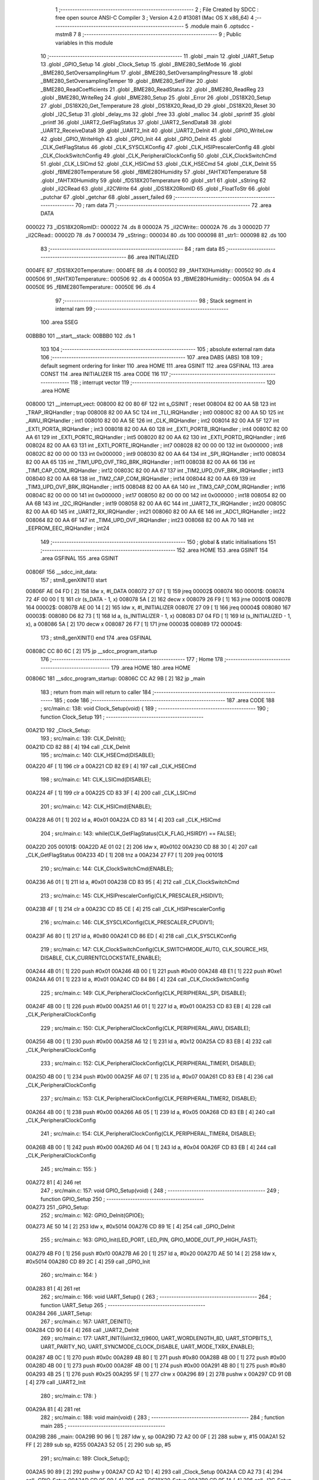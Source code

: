                                       1 ;--------------------------------------------------------
                                      2 ; File Created by SDCC : free open source ANSI-C Compiler
                                      3 ; Version 4.2.0 #13081 (Mac OS X x86_64)
                                      4 ;--------------------------------------------------------
                                      5 	.module main
                                      6 	.optsdcc -mstm8
                                      7 	
                                      8 ;--------------------------------------------------------
                                      9 ; Public variables in this module
                                     10 ;--------------------------------------------------------
                                     11 	.globl _main
                                     12 	.globl _UART_Setup
                                     13 	.globl _GPIO_Setup
                                     14 	.globl _Clock_Setup
                                     15 	.globl _BME280_SetMode
                                     16 	.globl _BME280_SetOversamplingHum
                                     17 	.globl _BME280_SetOversamplingPressure
                                     18 	.globl _BME280_SetOversamplingTemper
                                     19 	.globl _BME280_SetFilter
                                     20 	.globl _BME280_ReadCoefficients
                                     21 	.globl _BME280_ReadStatus
                                     22 	.globl _BME280_ReadReg
                                     23 	.globl _BME280_WriteReg
                                     24 	.globl _BME280_Setup
                                     25 	.globl _Error
                                     26 	.globl _DS18X20_Setup
                                     27 	.globl _DS18X20_Get_Temperature
                                     28 	.globl _DS18X20_Read_ID
                                     29 	.globl _DS18X20_Reset
                                     30 	.globl _I2C_Setup
                                     31 	.globl _delay_ms
                                     32 	.globl _free
                                     33 	.globl _malloc
                                     34 	.globl _sprintf
                                     35 	.globl _printf
                                     36 	.globl _UART2_GetFlagStatus
                                     37 	.globl _UART2_SendData8
                                     38 	.globl _UART2_ReceiveData8
                                     39 	.globl _UART2_Init
                                     40 	.globl _UART2_DeInit
                                     41 	.globl _GPIO_WriteLow
                                     42 	.globl _GPIO_WriteHigh
                                     43 	.globl _GPIO_Init
                                     44 	.globl _GPIO_DeInit
                                     45 	.globl _CLK_GetFlagStatus
                                     46 	.globl _CLK_SYSCLKConfig
                                     47 	.globl _CLK_HSIPrescalerConfig
                                     48 	.globl _CLK_ClockSwitchConfig
                                     49 	.globl _CLK_PeripheralClockConfig
                                     50 	.globl _CLK_ClockSwitchCmd
                                     51 	.globl _CLK_LSICmd
                                     52 	.globl _CLK_HSICmd
                                     53 	.globl _CLK_HSECmd
                                     54 	.globl _CLK_DeInit
                                     55 	.globl _fBME280Temperature
                                     56 	.globl _fBME280Humidity
                                     57 	.globl _fAHTX0Temperature
                                     58 	.globl _fAHTX0Humidity
                                     59 	.globl _fDS18X20Temperature
                                     60 	.globl _str1
                                     61 	.globl _sString
                                     62 	.globl _iI2CRead
                                     63 	.globl _iI2CWrite
                                     64 	.globl _iDS18X20RomID
                                     65 	.globl _FloatToStr
                                     66 	.globl _putchar
                                     67 	.globl _getchar
                                     68 	.globl _assert_failed
                                     69 ;--------------------------------------------------------
                                     70 ; ram data
                                     71 ;--------------------------------------------------------
                                     72 	.area DATA
      000022                         73 _iDS18X20RomID::
      000022                         74 	.ds 8
      00002A                         75 _iI2CWrite::
      00002A                         76 	.ds 3
      00002D                         77 _iI2CRead::
      00002D                         78 	.ds 7
      000034                         79 _sString::
      000034                         80 	.ds 100
      000098                         81 _str1::
      000098                         82 	.ds 100
                                     83 ;--------------------------------------------------------
                                     84 ; ram data
                                     85 ;--------------------------------------------------------
                                     86 	.area INITIALIZED
      0004FE                         87 _fDS18X20Temperature::
      0004FE                         88 	.ds 4
      000502                         89 _fAHTX0Humidity::
      000502                         90 	.ds 4
      000506                         91 _fAHTX0Temperature::
      000506                         92 	.ds 4
      00050A                         93 _fBME280Humidity::
      00050A                         94 	.ds 4
      00050E                         95 _fBME280Temperature::
      00050E                         96 	.ds 4
                                     97 ;--------------------------------------------------------
                                     98 ; Stack segment in internal ram
                                     99 ;--------------------------------------------------------
                                    100 	.area	SSEG
      00BBB0                        101 __start__stack:
      00BBB0                        102 	.ds	1
                                    103 
                                    104 ;--------------------------------------------------------
                                    105 ; absolute external ram data
                                    106 ;--------------------------------------------------------
                                    107 	.area DABS (ABS)
                                    108 
                                    109 ; default segment ordering for linker
                                    110 	.area HOME
                                    111 	.area GSINIT
                                    112 	.area GSFINAL
                                    113 	.area CONST
                                    114 	.area INITIALIZER
                                    115 	.area CODE
                                    116 
                                    117 ;--------------------------------------------------------
                                    118 ; interrupt vector
                                    119 ;--------------------------------------------------------
                                    120 	.area HOME
      008000                        121 __interrupt_vect:
      008000 82 00 80 6F            122 	int s_GSINIT ; reset
      008004 82 00 AA 5B            123 	int _TRAP_IRQHandler ; trap
      008008 82 00 AA 5C            124 	int _TLI_IRQHandler ; int0
      00800C 82 00 AA 5D            125 	int _AWU_IRQHandler ; int1
      008010 82 00 AA 5E            126 	int _CLK_IRQHandler ; int2
      008014 82 00 AA 5F            127 	int _EXTI_PORTA_IRQHandler ; int3
      008018 82 00 AA 60            128 	int _EXTI_PORTB_IRQHandler ; int4
      00801C 82 00 AA 61            129 	int _EXTI_PORTC_IRQHandler ; int5
      008020 82 00 AA 62            130 	int _EXTI_PORTD_IRQHandler ; int6
      008024 82 00 AA 63            131 	int _EXTI_PORTE_IRQHandler ; int7
      008028 82 00 00 00            132 	int 0x000000 ; int8
      00802C 82 00 00 00            133 	int 0x000000 ; int9
      008030 82 00 AA 64            134 	int _SPI_IRQHandler ; int10
      008034 82 00 AA 65            135 	int _TIM1_UPD_OVF_TRG_BRK_IRQHandler ; int11
      008038 82 00 AA 66            136 	int _TIM1_CAP_COM_IRQHandler ; int12
      00803C 82 00 AA 67            137 	int _TIM2_UPD_OVF_BRK_IRQHandler ; int13
      008040 82 00 AA 68            138 	int _TIM2_CAP_COM_IRQHandler ; int14
      008044 82 00 AA 69            139 	int _TIM3_UPD_OVF_BRK_IRQHandler ; int15
      008048 82 00 AA 6A            140 	int _TIM3_CAP_COM_IRQHandler ; int16
      00804C 82 00 00 00            141 	int 0x000000 ; int17
      008050 82 00 00 00            142 	int 0x000000 ; int18
      008054 82 00 AA 6B            143 	int _I2C_IRQHandler ; int19
      008058 82 00 AA 6C            144 	int _UART2_TX_IRQHandler ; int20
      00805C 82 00 AA 6D            145 	int _UART2_RX_IRQHandler ; int21
      008060 82 00 AA 6E            146 	int _ADC1_IRQHandler ; int22
      008064 82 00 AA 6F            147 	int _TIM4_UPD_OVF_IRQHandler ; int23
      008068 82 00 AA 70            148 	int _EEPROM_EEC_IRQHandler ; int24
                                    149 ;--------------------------------------------------------
                                    150 ; global & static initialisations
                                    151 ;--------------------------------------------------------
                                    152 	.area HOME
                                    153 	.area GSINIT
                                    154 	.area GSFINAL
                                    155 	.area GSINIT
      00806F                        156 __sdcc_init_data:
                                    157 ; stm8_genXINIT() start
      00806F AE 04 FD         [ 2]  158 	ldw x, #l_DATA
      008072 27 07            [ 1]  159 	jreq	00002$
      008074                        160 00001$:
      008074 72 4F 00 00      [ 1]  161 	clr (s_DATA - 1, x)
      008078 5A               [ 2]  162 	decw x
      008079 26 F9            [ 1]  163 	jrne	00001$
      00807B                        164 00002$:
      00807B AE 00 14         [ 2]  165 	ldw	x, #l_INITIALIZER
      00807E 27 09            [ 1]  166 	jreq	00004$
      008080                        167 00003$:
      008080 D6 82 73         [ 1]  168 	ld	a, (s_INITIALIZER - 1, x)
      008083 D7 04 FD         [ 1]  169 	ld	(s_INITIALIZED - 1, x), a
      008086 5A               [ 2]  170 	decw	x
      008087 26 F7            [ 1]  171 	jrne	00003$
      008089                        172 00004$:
                                    173 ; stm8_genXINIT() end
                                    174 	.area GSFINAL
      00808C CC 80 6C         [ 2]  175 	jp	__sdcc_program_startup
                                    176 ;--------------------------------------------------------
                                    177 ; Home
                                    178 ;--------------------------------------------------------
                                    179 	.area HOME
                                    180 	.area HOME
      00806C                        181 __sdcc_program_startup:
      00806C CC A2 9B         [ 2]  182 	jp	_main
                                    183 ;	return from main will return to caller
                                    184 ;--------------------------------------------------------
                                    185 ; code
                                    186 ;--------------------------------------------------------
                                    187 	.area CODE
                                    188 ;	src/main.c: 138: void Clock_Setup(void) {
                                    189 ;	-----------------------------------------
                                    190 ;	 function Clock_Setup
                                    191 ;	-----------------------------------------
      00A21D                        192 _Clock_Setup:
                                    193 ;	src/main.c: 139: CLK_DeInit();
      00A21D CD 82 88         [ 4]  194 	call	_CLK_DeInit
                                    195 ;	src/main.c: 140: CLK_HSECmd(DISABLE);
      00A220 4F               [ 1]  196 	clr	a
      00A221 CD 82 E9         [ 4]  197 	call	_CLK_HSECmd
                                    198 ;	src/main.c: 141: CLK_LSICmd(DISABLE);
      00A224 4F               [ 1]  199 	clr	a
      00A225 CD 83 3F         [ 4]  200 	call	_CLK_LSICmd
                                    201 ;	src/main.c: 142: CLK_HSICmd(ENABLE);
      00A228 A6 01            [ 1]  202 	ld	a, #0x01
      00A22A CD 83 14         [ 4]  203 	call	_CLK_HSICmd
                                    204 ;	src/main.c: 143: while(CLK_GetFlagStatus(CLK_FLAG_HSIRDY) == FALSE);
      00A22D                        205 00101$:
      00A22D AE 01 02         [ 2]  206 	ldw	x, #0x0102
      00A230 CD 88 30         [ 4]  207 	call	_CLK_GetFlagStatus
      00A233 4D               [ 1]  208 	tnz	a
      00A234 27 F7            [ 1]  209 	jreq	00101$
                                    210 ;	src/main.c: 144: CLK_ClockSwitchCmd(ENABLE);
      00A236 A6 01            [ 1]  211 	ld	a, #0x01
      00A238 CD 83 95         [ 4]  212 	call	_CLK_ClockSwitchCmd
                                    213 ;	src/main.c: 145: CLK_HSIPrescalerConfig(CLK_PRESCALER_HSIDIV1);
      00A23B 4F               [ 1]  214 	clr	a
      00A23C CD 85 CE         [ 4]  215 	call	_CLK_HSIPrescalerConfig
                                    216 ;	src/main.c: 146: CLK_SYSCLKConfig(CLK_PRESCALER_CPUDIV1);
      00A23F A6 80            [ 1]  217 	ld	a, #0x80
      00A241 CD 86 ED         [ 4]  218 	call	_CLK_SYSCLKConfig
                                    219 ;	src/main.c: 147: CLK_ClockSwitchConfig(CLK_SWITCHMODE_AUTO, CLK_SOURCE_HSI, DISABLE, CLK_CURRENTCLOCKSTATE_ENABLE);
      00A244 4B 01            [ 1]  220 	push	#0x01
      00A246 4B 00            [ 1]  221 	push	#0x00
      00A248 4B E1            [ 1]  222 	push	#0xe1
      00A24A A6 01            [ 1]  223 	ld	a, #0x01
      00A24C CD 84 B6         [ 4]  224 	call	_CLK_ClockSwitchConfig
                                    225 ;	src/main.c: 149: CLK_PeripheralClockConfig(CLK_PERIPHERAL_SPI, DISABLE);
      00A24F 4B 00            [ 1]  226 	push	#0x00
      00A251 A6 01            [ 1]  227 	ld	a, #0x01
      00A253 CD 83 EB         [ 4]  228 	call	_CLK_PeripheralClockConfig
                                    229 ;	src/main.c: 150: CLK_PeripheralClockConfig(CLK_PERIPHERAL_AWU, DISABLE);
      00A256 4B 00            [ 1]  230 	push	#0x00
      00A258 A6 12            [ 1]  231 	ld	a, #0x12
      00A25A CD 83 EB         [ 4]  232 	call	_CLK_PeripheralClockConfig
                                    233 ;	src/main.c: 152: CLK_PeripheralClockConfig(CLK_PERIPHERAL_TIMER1, DISABLE);
      00A25D 4B 00            [ 1]  234 	push	#0x00
      00A25F A6 07            [ 1]  235 	ld	a, #0x07
      00A261 CD 83 EB         [ 4]  236 	call	_CLK_PeripheralClockConfig
                                    237 ;	src/main.c: 153: CLK_PeripheralClockConfig(CLK_PERIPHERAL_TIMER2, DISABLE);
      00A264 4B 00            [ 1]  238 	push	#0x00
      00A266 A6 05            [ 1]  239 	ld	a, #0x05
      00A268 CD 83 EB         [ 4]  240 	call	_CLK_PeripheralClockConfig
                                    241 ;	src/main.c: 154: CLK_PeripheralClockConfig(CLK_PERIPHERAL_TIMER4, DISABLE);
      00A26B 4B 00            [ 1]  242 	push	#0x00
      00A26D A6 04            [ 1]  243 	ld	a, #0x04
      00A26F CD 83 EB         [ 4]  244 	call	_CLK_PeripheralClockConfig
                                    245 ;	src/main.c: 155: }
      00A272 81               [ 4]  246 	ret
                                    247 ;	src/main.c: 157: void GPIO_Setup(void) {
                                    248 ;	-----------------------------------------
                                    249 ;	 function GPIO_Setup
                                    250 ;	-----------------------------------------
      00A273                        251 _GPIO_Setup:
                                    252 ;	src/main.c: 162: GPIO_DeInit(GPIOE);
      00A273 AE 50 14         [ 2]  253 	ldw	x, #0x5014
      00A276 CD 89 1E         [ 4]  254 	call	_GPIO_DeInit
                                    255 ;	src/main.c: 163: GPIO_Init(LED_PORT, LED_PIN, GPIO_MODE_OUT_PP_HIGH_FAST);
      00A279 4B F0            [ 1]  256 	push	#0xf0
      00A27B A6 20            [ 1]  257 	ld	a, #0x20
      00A27D AE 50 14         [ 2]  258 	ldw	x, #0x5014
      00A280 CD 89 2C         [ 4]  259 	call	_GPIO_Init
                                    260 ;	src/main.c: 164: }
      00A283 81               [ 4]  261 	ret
                                    262 ;	src/main.c: 166: void UART_Setup() {
                                    263 ;	-----------------------------------------
                                    264 ;	 function UART_Setup
                                    265 ;	-----------------------------------------
      00A284                        266 _UART_Setup:
                                    267 ;	src/main.c: 167: UART_DEINIT();
      00A284 CD 90 E4         [ 4]  268 	call	_UART2_DeInit
                                    269 ;	src/main.c: 177: UART_INIT((uint32_t)9600, UART_WORDLENGTH_8D, UART_STOPBITS_1, UART_PARITY_NO, UART_SYNCMODE_CLOCK_DISABLE, UART_MODE_TXRX_ENABLE);
      00A287 4B 0C            [ 1]  270 	push	#0x0c
      00A289 4B 80            [ 1]  271 	push	#0x80
      00A28B 4B 00            [ 1]  272 	push	#0x00
      00A28D 4B 00            [ 1]  273 	push	#0x00
      00A28F 4B 00            [ 1]  274 	push	#0x00
      00A291 4B 80            [ 1]  275 	push	#0x80
      00A293 4B 25            [ 1]  276 	push	#0x25
      00A295 5F               [ 1]  277 	clrw	x
      00A296 89               [ 2]  278 	pushw	x
      00A297 CD 91 0B         [ 4]  279 	call	_UART2_Init
                                    280 ;	src/main.c: 178: }
      00A29A 81               [ 4]  281 	ret
                                    282 ;	src/main.c: 188: void main(void) {
                                    283 ;	-----------------------------------------
                                    284 ;	 function main
                                    285 ;	-----------------------------------------
      00A29B                        286 _main:
      00A29B 90 96            [ 1]  287 	ldw	y, sp
      00A29D 72 A2 00 0F      [ 2]  288 	subw	y, #15
      00A2A1 52 FF            [ 2]  289 	sub	sp, #255
      00A2A3 52 05            [ 2]  290 	sub	sp, #5
                                    291 ;	src/main.c: 189: Clock_Setup();
      00A2A5 90 89            [ 2]  292 	pushw	y
      00A2A7 CD A2 1D         [ 4]  293 	call	_Clock_Setup
      00A2AA CD A2 73         [ 4]  294 	call	_GPIO_Setup
      00A2AD CD 9E 09         [ 4]  295 	call	_DS18X20_Setup
      00A2B0 CD 9E 1A         [ 4]  296 	call	_I2C_Setup
      00A2B3 CD A2 84         [ 4]  297 	call	_UART_Setup
      00A2B6 CD 99 FB         [ 4]  298 	call	_BME280_Setup
      00A2B9 CD 9A A6         [ 4]  299 	call	_BME280_ReadCoefficients
      00A2BC A6 08            [ 1]  300 	ld	a, #0x08
      00A2BE CD 9B 85         [ 4]  301 	call	_BME280_SetFilter
      00A2C1 A6 60            [ 1]  302 	ld	a, #0x60
      00A2C3 CD 9B 9F         [ 4]  303 	call	_BME280_SetOversamplingTemper
      00A2C6 A6 08            [ 1]  304 	ld	a, #0x08
      00A2C8 CD 9B B9         [ 4]  305 	call	_BME280_SetOversamplingPressure
      00A2CB A6 01            [ 1]  306 	ld	a, #0x01
      00A2CD CD 9B D3         [ 4]  307 	call	_BME280_SetOversamplingHum
      00A2D0 A6 03            [ 1]  308 	ld	a, #0x03
      00A2D2 CD 9B F8         [ 4]  309 	call	_BME280_SetMode
      00A2D5 90 85            [ 2]  310 	popw	y
                                    311 ;	src/main.c: 219: while (1) {
      00A2D7                        312 00111$:
                                    313 ;	src/main.c: 226: const char placeholderDS18X20String[] = "{\"topic\" : \"mqtt\/temperature-room\", \"value\" : \"%s\"}";
      00A2D7 A6 7B            [ 1]  314 	ld	a, #0x7b
      00A2D9 6B 01            [ 1]  315 	ld	(0x01, sp), a
      00A2DB A6 22            [ 1]  316 	ld	a, #0x22
      00A2DD 6B 02            [ 1]  317 	ld	(0x02, sp), a
      00A2DF A6 74            [ 1]  318 	ld	a, #0x74
      00A2E1 6B 03            [ 1]  319 	ld	(0x03, sp), a
      00A2E3 A6 6F            [ 1]  320 	ld	a, #0x6f
      00A2E5 6B 04            [ 1]  321 	ld	(0x04, sp), a
      00A2E7 A6 70            [ 1]  322 	ld	a, #0x70
      00A2E9 6B 05            [ 1]  323 	ld	(0x05, sp), a
      00A2EB A6 69            [ 1]  324 	ld	a, #0x69
      00A2ED 6B 06            [ 1]  325 	ld	(0x06, sp), a
      00A2EF A6 63            [ 1]  326 	ld	a, #0x63
      00A2F1 6B 07            [ 1]  327 	ld	(0x07, sp), a
      00A2F3 A6 22            [ 1]  328 	ld	a, #0x22
      00A2F5 6B 08            [ 1]  329 	ld	(0x08, sp), a
      00A2F7 A6 20            [ 1]  330 	ld	a, #0x20
      00A2F9 6B 09            [ 1]  331 	ld	(0x09, sp), a
      00A2FB A6 3A            [ 1]  332 	ld	a, #0x3a
      00A2FD 6B 0A            [ 1]  333 	ld	(0x0a, sp), a
      00A2FF A6 20            [ 1]  334 	ld	a, #0x20
      00A301 6B 0B            [ 1]  335 	ld	(0x0b, sp), a
      00A303 A6 22            [ 1]  336 	ld	a, #0x22
      00A305 6B 0C            [ 1]  337 	ld	(0x0c, sp), a
      00A307 A6 6D            [ 1]  338 	ld	a, #0x6d
      00A309 6B 0D            [ 1]  339 	ld	(0x0d, sp), a
      00A30B A6 71            [ 1]  340 	ld	a, #0x71
      00A30D 6B 0E            [ 1]  341 	ld	(0x0e, sp), a
      00A30F A6 74            [ 1]  342 	ld	a, #0x74
      00A311 6B 0F            [ 1]  343 	ld	(0x0f, sp), a
      00A313 6B 10            [ 1]  344 	ld	(0x10, sp), a
      00A315 A6 2F            [ 1]  345 	ld	a, #0x2f
      00A317 6B 11            [ 1]  346 	ld	(0x11, sp), a
      00A319 A6 74            [ 1]  347 	ld	a, #0x74
      00A31B 6B 12            [ 1]  348 	ld	(0x12, sp), a
      00A31D A6 65            [ 1]  349 	ld	a, #0x65
      00A31F 6B 13            [ 1]  350 	ld	(0x13, sp), a
      00A321 A6 6D            [ 1]  351 	ld	a, #0x6d
      00A323 6B 14            [ 1]  352 	ld	(0x14, sp), a
      00A325 A6 70            [ 1]  353 	ld	a, #0x70
      00A327 6B 15            [ 1]  354 	ld	(0x15, sp), a
      00A329 A6 65            [ 1]  355 	ld	a, #0x65
      00A32B 6B 16            [ 1]  356 	ld	(0x16, sp), a
      00A32D A6 72            [ 1]  357 	ld	a, #0x72
      00A32F 6B 17            [ 1]  358 	ld	(0x17, sp), a
      00A331 A6 61            [ 1]  359 	ld	a, #0x61
      00A333 6B 18            [ 1]  360 	ld	(0x18, sp), a
      00A335 A6 74            [ 1]  361 	ld	a, #0x74
      00A337 6B 19            [ 1]  362 	ld	(0x19, sp), a
      00A339 A6 75            [ 1]  363 	ld	a, #0x75
      00A33B 6B 1A            [ 1]  364 	ld	(0x1a, sp), a
      00A33D A6 72            [ 1]  365 	ld	a, #0x72
      00A33F 6B 1B            [ 1]  366 	ld	(0x1b, sp), a
      00A341 A6 65            [ 1]  367 	ld	a, #0x65
      00A343 6B 1C            [ 1]  368 	ld	(0x1c, sp), a
      00A345 A6 2D            [ 1]  369 	ld	a, #0x2d
      00A347 6B 1D            [ 1]  370 	ld	(0x1d, sp), a
      00A349 A6 72            [ 1]  371 	ld	a, #0x72
      00A34B 6B 1E            [ 1]  372 	ld	(0x1e, sp), a
      00A34D A6 6F            [ 1]  373 	ld	a, #0x6f
      00A34F 6B 1F            [ 1]  374 	ld	(0x1f, sp), a
      00A351 6B 20            [ 1]  375 	ld	(0x20, sp), a
      00A353 A6 6D            [ 1]  376 	ld	a, #0x6d
      00A355 6B 21            [ 1]  377 	ld	(0x21, sp), a
      00A357 A6 22            [ 1]  378 	ld	a, #0x22
      00A359 6B 22            [ 1]  379 	ld	(0x22, sp), a
      00A35B A6 2C            [ 1]  380 	ld	a, #0x2c
      00A35D 6B 23            [ 1]  381 	ld	(0x23, sp), a
      00A35F A6 20            [ 1]  382 	ld	a, #0x20
      00A361 6B 24            [ 1]  383 	ld	(0x24, sp), a
      00A363 A6 22            [ 1]  384 	ld	a, #0x22
      00A365 6B 25            [ 1]  385 	ld	(0x25, sp), a
      00A367 A6 76            [ 1]  386 	ld	a, #0x76
      00A369 6B 26            [ 1]  387 	ld	(0x26, sp), a
      00A36B A6 61            [ 1]  388 	ld	a, #0x61
      00A36D 6B 27            [ 1]  389 	ld	(0x27, sp), a
      00A36F A6 6C            [ 1]  390 	ld	a, #0x6c
      00A371 6B 28            [ 1]  391 	ld	(0x28, sp), a
      00A373 A6 75            [ 1]  392 	ld	a, #0x75
      00A375 6B 29            [ 1]  393 	ld	(0x29, sp), a
      00A377 A6 65            [ 1]  394 	ld	a, #0x65
      00A379 6B 2A            [ 1]  395 	ld	(0x2a, sp), a
      00A37B A6 22            [ 1]  396 	ld	a, #0x22
      00A37D 6B 2B            [ 1]  397 	ld	(0x2b, sp), a
      00A37F A6 20            [ 1]  398 	ld	a, #0x20
      00A381 6B 2C            [ 1]  399 	ld	(0x2c, sp), a
      00A383 A6 3A            [ 1]  400 	ld	a, #0x3a
      00A385 6B 2D            [ 1]  401 	ld	(0x2d, sp), a
      00A387 A6 20            [ 1]  402 	ld	a, #0x20
      00A389 6B 2E            [ 1]  403 	ld	(0x2e, sp), a
      00A38B A6 22            [ 1]  404 	ld	a, #0x22
      00A38D 6B 2F            [ 1]  405 	ld	(0x2f, sp), a
      00A38F A6 25            [ 1]  406 	ld	a, #0x25
      00A391 6B 30            [ 1]  407 	ld	(0x30, sp), a
      00A393 A6 73            [ 1]  408 	ld	a, #0x73
      00A395 6B 31            [ 1]  409 	ld	(0x31, sp), a
      00A397 A6 22            [ 1]  410 	ld	a, #0x22
      00A399 6B 32            [ 1]  411 	ld	(0x32, sp), a
      00A39B A6 7D            [ 1]  412 	ld	a, #0x7d
      00A39D 6B 33            [ 1]  413 	ld	(0x33, sp), a
      00A39F 0F 34            [ 1]  414 	clr	(0x34, sp)
                                    415 ;	src/main.c: 227: const char placeholderHumidityAHTX0String[] = "{\"topic\" : \"mqtt\/humidity-aht20\", \"value\": \"%s\"}";
      00A3A1 A6 7B            [ 1]  416 	ld	a, #0x7b
      00A3A3 6B 35            [ 1]  417 	ld	(0x35, sp), a
      00A3A5 A6 22            [ 1]  418 	ld	a, #0x22
      00A3A7 6B 36            [ 1]  419 	ld	(0x36, sp), a
      00A3A9 A6 74            [ 1]  420 	ld	a, #0x74
      00A3AB 6B 37            [ 1]  421 	ld	(0x37, sp), a
      00A3AD A6 6F            [ 1]  422 	ld	a, #0x6f
      00A3AF 6B 38            [ 1]  423 	ld	(0x38, sp), a
      00A3B1 A6 70            [ 1]  424 	ld	a, #0x70
      00A3B3 6B 39            [ 1]  425 	ld	(0x39, sp), a
      00A3B5 A6 69            [ 1]  426 	ld	a, #0x69
      00A3B7 6B 3A            [ 1]  427 	ld	(0x3a, sp), a
      00A3B9 A6 63            [ 1]  428 	ld	a, #0x63
      00A3BB 6B 3B            [ 1]  429 	ld	(0x3b, sp), a
      00A3BD A6 22            [ 1]  430 	ld	a, #0x22
      00A3BF 6B 3C            [ 1]  431 	ld	(0x3c, sp), a
      00A3C1 A6 20            [ 1]  432 	ld	a, #0x20
      00A3C3 6B 3D            [ 1]  433 	ld	(0x3d, sp), a
      00A3C5 A6 3A            [ 1]  434 	ld	a, #0x3a
      00A3C7 6B 3E            [ 1]  435 	ld	(0x3e, sp), a
      00A3C9 A6 20            [ 1]  436 	ld	a, #0x20
      00A3CB 6B 3F            [ 1]  437 	ld	(0x3f, sp), a
      00A3CD A6 22            [ 1]  438 	ld	a, #0x22
      00A3CF 6B 40            [ 1]  439 	ld	(0x40, sp), a
      00A3D1 A6 6D            [ 1]  440 	ld	a, #0x6d
      00A3D3 6B 41            [ 1]  441 	ld	(0x41, sp), a
      00A3D5 A6 71            [ 1]  442 	ld	a, #0x71
      00A3D7 6B 42            [ 1]  443 	ld	(0x42, sp), a
      00A3D9 A6 74            [ 1]  444 	ld	a, #0x74
      00A3DB 6B 43            [ 1]  445 	ld	(0x43, sp), a
      00A3DD 6B 44            [ 1]  446 	ld	(0x44, sp), a
      00A3DF A6 2F            [ 1]  447 	ld	a, #0x2f
      00A3E1 6B 45            [ 1]  448 	ld	(0x45, sp), a
      00A3E3 A6 68            [ 1]  449 	ld	a, #0x68
      00A3E5 6B 46            [ 1]  450 	ld	(0x46, sp), a
      00A3E7 A6 75            [ 1]  451 	ld	a, #0x75
      00A3E9 6B 47            [ 1]  452 	ld	(0x47, sp), a
      00A3EB A6 6D            [ 1]  453 	ld	a, #0x6d
      00A3ED 6B 48            [ 1]  454 	ld	(0x48, sp), a
      00A3EF A6 69            [ 1]  455 	ld	a, #0x69
      00A3F1 6B 49            [ 1]  456 	ld	(0x49, sp), a
      00A3F3 A6 64            [ 1]  457 	ld	a, #0x64
      00A3F5 6B 4A            [ 1]  458 	ld	(0x4a, sp), a
      00A3F7 A6 69            [ 1]  459 	ld	a, #0x69
      00A3F9 6B 4B            [ 1]  460 	ld	(0x4b, sp), a
      00A3FB A6 74            [ 1]  461 	ld	a, #0x74
      00A3FD 6B 4C            [ 1]  462 	ld	(0x4c, sp), a
      00A3FF A6 79            [ 1]  463 	ld	a, #0x79
      00A401 6B 4D            [ 1]  464 	ld	(0x4d, sp), a
      00A403 A6 2D            [ 1]  465 	ld	a, #0x2d
      00A405 6B 4E            [ 1]  466 	ld	(0x4e, sp), a
      00A407 A6 61            [ 1]  467 	ld	a, #0x61
      00A409 6B 4F            [ 1]  468 	ld	(0x4f, sp), a
      00A40B A6 68            [ 1]  469 	ld	a, #0x68
      00A40D 6B 50            [ 1]  470 	ld	(0x50, sp), a
      00A40F A6 74            [ 1]  471 	ld	a, #0x74
      00A411 6B 51            [ 1]  472 	ld	(0x51, sp), a
      00A413 A6 32            [ 1]  473 	ld	a, #0x32
      00A415 6B 52            [ 1]  474 	ld	(0x52, sp), a
      00A417 A6 30            [ 1]  475 	ld	a, #0x30
      00A419 6B 53            [ 1]  476 	ld	(0x53, sp), a
      00A41B A6 22            [ 1]  477 	ld	a, #0x22
      00A41D 6B 54            [ 1]  478 	ld	(0x54, sp), a
      00A41F A6 2C            [ 1]  479 	ld	a, #0x2c
      00A421 6B 55            [ 1]  480 	ld	(0x55, sp), a
      00A423 A6 20            [ 1]  481 	ld	a, #0x20
      00A425 6B 56            [ 1]  482 	ld	(0x56, sp), a
      00A427 A6 22            [ 1]  483 	ld	a, #0x22
      00A429 6B 57            [ 1]  484 	ld	(0x57, sp), a
      00A42B A6 76            [ 1]  485 	ld	a, #0x76
      00A42D 6B 58            [ 1]  486 	ld	(0x58, sp), a
      00A42F A6 61            [ 1]  487 	ld	a, #0x61
      00A431 6B 59            [ 1]  488 	ld	(0x59, sp), a
      00A433 A6 6C            [ 1]  489 	ld	a, #0x6c
      00A435 6B 5A            [ 1]  490 	ld	(0x5a, sp), a
      00A437 A6 75            [ 1]  491 	ld	a, #0x75
      00A439 6B 5B            [ 1]  492 	ld	(0x5b, sp), a
      00A43B A6 65            [ 1]  493 	ld	a, #0x65
      00A43D 6B 5C            [ 1]  494 	ld	(0x5c, sp), a
      00A43F A6 22            [ 1]  495 	ld	a, #0x22
      00A441 6B 5D            [ 1]  496 	ld	(0x5d, sp), a
      00A443 A6 3A            [ 1]  497 	ld	a, #0x3a
      00A445 6B 5E            [ 1]  498 	ld	(0x5e, sp), a
      00A447 A6 20            [ 1]  499 	ld	a, #0x20
      00A449 6B 5F            [ 1]  500 	ld	(0x5f, sp), a
      00A44B A6 22            [ 1]  501 	ld	a, #0x22
      00A44D 6B 60            [ 1]  502 	ld	(0x60, sp), a
      00A44F A6 25            [ 1]  503 	ld	a, #0x25
      00A451 6B 61            [ 1]  504 	ld	(0x61, sp), a
      00A453 A6 73            [ 1]  505 	ld	a, #0x73
      00A455 6B 62            [ 1]  506 	ld	(0x62, sp), a
      00A457 A6 22            [ 1]  507 	ld	a, #0x22
      00A459 6B 63            [ 1]  508 	ld	(0x63, sp), a
      00A45B A6 7D            [ 1]  509 	ld	a, #0x7d
      00A45D 6B 64            [ 1]  510 	ld	(0x64, sp), a
      00A45F 0F 65            [ 1]  511 	clr	(0x65, sp)
                                    512 ;	src/main.c: 228: const char placeholderTemperatureAHTX0String[] = "{\"topic\" : \"mqtt\/temperature-aht20\", \"value\": \"%s\"}";
      00A461 A6 7B            [ 1]  513 	ld	a, #0x7b
      00A463 6B 66            [ 1]  514 	ld	(0x66, sp), a
      00A465 A6 22            [ 1]  515 	ld	a, #0x22
      00A467 6B 67            [ 1]  516 	ld	(0x67, sp), a
      00A469 A6 74            [ 1]  517 	ld	a, #0x74
      00A46B 6B 68            [ 1]  518 	ld	(0x68, sp), a
      00A46D A6 6F            [ 1]  519 	ld	a, #0x6f
      00A46F 6B 69            [ 1]  520 	ld	(0x69, sp), a
      00A471 A6 70            [ 1]  521 	ld	a, #0x70
      00A473 6B 6A            [ 1]  522 	ld	(0x6a, sp), a
      00A475 A6 69            [ 1]  523 	ld	a, #0x69
      00A477 6B 6B            [ 1]  524 	ld	(0x6b, sp), a
      00A479 A6 63            [ 1]  525 	ld	a, #0x63
      00A47B 6B 6C            [ 1]  526 	ld	(0x6c, sp), a
      00A47D A6 22            [ 1]  527 	ld	a, #0x22
      00A47F 6B 6D            [ 1]  528 	ld	(0x6d, sp), a
      00A481 A6 20            [ 1]  529 	ld	a, #0x20
      00A483 6B 6E            [ 1]  530 	ld	(0x6e, sp), a
      00A485 A6 3A            [ 1]  531 	ld	a, #0x3a
      00A487 6B 6F            [ 1]  532 	ld	(0x6f, sp), a
      00A489 A6 20            [ 1]  533 	ld	a, #0x20
      00A48B 6B 70            [ 1]  534 	ld	(0x70, sp), a
      00A48D A6 22            [ 1]  535 	ld	a, #0x22
      00A48F 6B 71            [ 1]  536 	ld	(0x71, sp), a
      00A491 A6 6D            [ 1]  537 	ld	a, #0x6d
      00A493 6B 72            [ 1]  538 	ld	(0x72, sp), a
      00A495 A6 71            [ 1]  539 	ld	a, #0x71
      00A497 6B 73            [ 1]  540 	ld	(0x73, sp), a
      00A499 A6 74            [ 1]  541 	ld	a, #0x74
      00A49B 6B 74            [ 1]  542 	ld	(0x74, sp), a
      00A49D 6B 75            [ 1]  543 	ld	(0x75, sp), a
      00A49F A6 2F            [ 1]  544 	ld	a, #0x2f
      00A4A1 6B 76            [ 1]  545 	ld	(0x76, sp), a
      00A4A3 A6 74            [ 1]  546 	ld	a, #0x74
      00A4A5 6B 77            [ 1]  547 	ld	(0x77, sp), a
      00A4A7 A6 65            [ 1]  548 	ld	a, #0x65
      00A4A9 6B 78            [ 1]  549 	ld	(0x78, sp), a
      00A4AB A6 6D            [ 1]  550 	ld	a, #0x6d
      00A4AD 6B 79            [ 1]  551 	ld	(0x79, sp), a
      00A4AF A6 70            [ 1]  552 	ld	a, #0x70
      00A4B1 6B 7A            [ 1]  553 	ld	(0x7a, sp), a
      00A4B3 A6 65            [ 1]  554 	ld	a, #0x65
      00A4B5 6B 7B            [ 1]  555 	ld	(0x7b, sp), a
      00A4B7 A6 72            [ 1]  556 	ld	a, #0x72
      00A4B9 6B 7C            [ 1]  557 	ld	(0x7c, sp), a
      00A4BB A6 61            [ 1]  558 	ld	a, #0x61
      00A4BD 6B 7D            [ 1]  559 	ld	(0x7d, sp), a
      00A4BF A6 74            [ 1]  560 	ld	a, #0x74
      00A4C1 6B 7E            [ 1]  561 	ld	(0x7e, sp), a
      00A4C3 A6 75            [ 1]  562 	ld	a, #0x75
      00A4C5 6B 7F            [ 1]  563 	ld	(0x7f, sp), a
      00A4C7 A6 72            [ 1]  564 	ld	a, #0x72
      00A4C9 6B 80            [ 1]  565 	ld	(0x80, sp), a
      00A4CB A6 65            [ 1]  566 	ld	a, #0x65
      00A4CD 6B 81            [ 1]  567 	ld	(0x81, sp), a
      00A4CF A6 2D            [ 1]  568 	ld	a, #0x2d
      00A4D1 6B 82            [ 1]  569 	ld	(0x82, sp), a
      00A4D3 A6 61            [ 1]  570 	ld	a, #0x61
      00A4D5 6B 83            [ 1]  571 	ld	(0x83, sp), a
      00A4D7 A6 68            [ 1]  572 	ld	a, #0x68
      00A4D9 6B 84            [ 1]  573 	ld	(0x84, sp), a
      00A4DB A6 74            [ 1]  574 	ld	a, #0x74
      00A4DD 6B 85            [ 1]  575 	ld	(0x85, sp), a
      00A4DF A6 32            [ 1]  576 	ld	a, #0x32
      00A4E1 6B 86            [ 1]  577 	ld	(0x86, sp), a
      00A4E3 A6 30            [ 1]  578 	ld	a, #0x30
      00A4E5 6B 87            [ 1]  579 	ld	(0x87, sp), a
      00A4E7 A6 22            [ 1]  580 	ld	a, #0x22
      00A4E9 6B 88            [ 1]  581 	ld	(0x88, sp), a
      00A4EB A6 2C            [ 1]  582 	ld	a, #0x2c
      00A4ED 6B 89            [ 1]  583 	ld	(0x89, sp), a
      00A4EF A6 20            [ 1]  584 	ld	a, #0x20
      00A4F1 6B 8A            [ 1]  585 	ld	(0x8a, sp), a
      00A4F3 A6 22            [ 1]  586 	ld	a, #0x22
      00A4F5 6B 8B            [ 1]  587 	ld	(0x8b, sp), a
      00A4F7 A6 76            [ 1]  588 	ld	a, #0x76
      00A4F9 6B 8C            [ 1]  589 	ld	(0x8c, sp), a
      00A4FB A6 61            [ 1]  590 	ld	a, #0x61
      00A4FD 6B 8D            [ 1]  591 	ld	(0x8d, sp), a
      00A4FF A6 6C            [ 1]  592 	ld	a, #0x6c
      00A501 6B 8E            [ 1]  593 	ld	(0x8e, sp), a
      00A503 A6 75            [ 1]  594 	ld	a, #0x75
      00A505 6B 8F            [ 1]  595 	ld	(0x8f, sp), a
      00A507 A6 65            [ 1]  596 	ld	a, #0x65
      00A509 6B 90            [ 1]  597 	ld	(0x90, sp), a
      00A50B A6 22            [ 1]  598 	ld	a, #0x22
      00A50D 6B 91            [ 1]  599 	ld	(0x91, sp), a
      00A50F A6 3A            [ 1]  600 	ld	a, #0x3a
      00A511 6B 92            [ 1]  601 	ld	(0x92, sp), a
      00A513 A6 20            [ 1]  602 	ld	a, #0x20
      00A515 6B 93            [ 1]  603 	ld	(0x93, sp), a
      00A517 A6 22            [ 1]  604 	ld	a, #0x22
      00A519 6B 94            [ 1]  605 	ld	(0x94, sp), a
      00A51B A6 25            [ 1]  606 	ld	a, #0x25
      00A51D 6B 95            [ 1]  607 	ld	(0x95, sp), a
      00A51F A6 73            [ 1]  608 	ld	a, #0x73
      00A521 6B 96            [ 1]  609 	ld	(0x96, sp), a
      00A523 A6 22            [ 1]  610 	ld	a, #0x22
      00A525 6B 97            [ 1]  611 	ld	(0x97, sp), a
      00A527 A6 7D            [ 1]  612 	ld	a, #0x7d
      00A529 6B 98            [ 1]  613 	ld	(0x98, sp), a
      00A52B 0F 99            [ 1]  614 	clr	(0x99, sp)
                                    615 ;	src/main.c: 229: const char placeholderHumidityBME280String[] = "{\"topic\" : \"mqtt\/humidity-bme280\", \"value\": \"%s\"}";
      00A52D A6 7B            [ 1]  616 	ld	a, #0x7b
      00A52F 6B 9A            [ 1]  617 	ld	(0x9a, sp), a
      00A531 A6 22            [ 1]  618 	ld	a, #0x22
      00A533 6B 9B            [ 1]  619 	ld	(0x9b, sp), a
      00A535 A6 74            [ 1]  620 	ld	a, #0x74
      00A537 6B 9C            [ 1]  621 	ld	(0x9c, sp), a
      00A539 A6 6F            [ 1]  622 	ld	a, #0x6f
      00A53B 6B 9D            [ 1]  623 	ld	(0x9d, sp), a
      00A53D A6 70            [ 1]  624 	ld	a, #0x70
      00A53F 6B 9E            [ 1]  625 	ld	(0x9e, sp), a
      00A541 A6 69            [ 1]  626 	ld	a, #0x69
      00A543 6B 9F            [ 1]  627 	ld	(0x9f, sp), a
      00A545 A6 63            [ 1]  628 	ld	a, #0x63
      00A547 6B A0            [ 1]  629 	ld	(0xa0, sp), a
      00A549 A6 22            [ 1]  630 	ld	a, #0x22
      00A54B 6B A1            [ 1]  631 	ld	(0xa1, sp), a
      00A54D A6 20            [ 1]  632 	ld	a, #0x20
      00A54F 6B A2            [ 1]  633 	ld	(0xa2, sp), a
      00A551 A6 3A            [ 1]  634 	ld	a, #0x3a
      00A553 6B A3            [ 1]  635 	ld	(0xa3, sp), a
      00A555 A6 20            [ 1]  636 	ld	a, #0x20
      00A557 6B A4            [ 1]  637 	ld	(0xa4, sp), a
      00A559 A6 22            [ 1]  638 	ld	a, #0x22
      00A55B 6B A5            [ 1]  639 	ld	(0xa5, sp), a
      00A55D A6 6D            [ 1]  640 	ld	a, #0x6d
      00A55F 6B A6            [ 1]  641 	ld	(0xa6, sp), a
      00A561 A6 71            [ 1]  642 	ld	a, #0x71
      00A563 6B A7            [ 1]  643 	ld	(0xa7, sp), a
      00A565 A6 74            [ 1]  644 	ld	a, #0x74
      00A567 6B A8            [ 1]  645 	ld	(0xa8, sp), a
      00A569 6B A9            [ 1]  646 	ld	(0xa9, sp), a
      00A56B A6 2F            [ 1]  647 	ld	a, #0x2f
      00A56D 6B AA            [ 1]  648 	ld	(0xaa, sp), a
      00A56F A6 68            [ 1]  649 	ld	a, #0x68
      00A571 6B AB            [ 1]  650 	ld	(0xab, sp), a
      00A573 A6 75            [ 1]  651 	ld	a, #0x75
      00A575 6B AC            [ 1]  652 	ld	(0xac, sp), a
      00A577 A6 6D            [ 1]  653 	ld	a, #0x6d
      00A579 6B AD            [ 1]  654 	ld	(0xad, sp), a
      00A57B A6 69            [ 1]  655 	ld	a, #0x69
      00A57D 6B AE            [ 1]  656 	ld	(0xae, sp), a
      00A57F A6 64            [ 1]  657 	ld	a, #0x64
      00A581 6B AF            [ 1]  658 	ld	(0xaf, sp), a
      00A583 A6 69            [ 1]  659 	ld	a, #0x69
      00A585 6B B0            [ 1]  660 	ld	(0xb0, sp), a
      00A587 A6 74            [ 1]  661 	ld	a, #0x74
      00A589 6B B1            [ 1]  662 	ld	(0xb1, sp), a
      00A58B A6 79            [ 1]  663 	ld	a, #0x79
      00A58D 6B B2            [ 1]  664 	ld	(0xb2, sp), a
      00A58F A6 2D            [ 1]  665 	ld	a, #0x2d
      00A591 6B B3            [ 1]  666 	ld	(0xb3, sp), a
      00A593 A6 62            [ 1]  667 	ld	a, #0x62
      00A595 6B B4            [ 1]  668 	ld	(0xb4, sp), a
      00A597 A6 6D            [ 1]  669 	ld	a, #0x6d
      00A599 6B B5            [ 1]  670 	ld	(0xb5, sp), a
      00A59B A6 65            [ 1]  671 	ld	a, #0x65
      00A59D 6B B6            [ 1]  672 	ld	(0xb6, sp), a
      00A59F A6 32            [ 1]  673 	ld	a, #0x32
      00A5A1 6B B7            [ 1]  674 	ld	(0xb7, sp), a
      00A5A3 A6 38            [ 1]  675 	ld	a, #0x38
      00A5A5 6B B8            [ 1]  676 	ld	(0xb8, sp), a
      00A5A7 A6 30            [ 1]  677 	ld	a, #0x30
      00A5A9 6B B9            [ 1]  678 	ld	(0xb9, sp), a
      00A5AB A6 22            [ 1]  679 	ld	a, #0x22
      00A5AD 6B BA            [ 1]  680 	ld	(0xba, sp), a
      00A5AF A6 2C            [ 1]  681 	ld	a, #0x2c
      00A5B1 6B BB            [ 1]  682 	ld	(0xbb, sp), a
      00A5B3 A6 20            [ 1]  683 	ld	a, #0x20
      00A5B5 6B BC            [ 1]  684 	ld	(0xbc, sp), a
      00A5B7 A6 22            [ 1]  685 	ld	a, #0x22
      00A5B9 6B BD            [ 1]  686 	ld	(0xbd, sp), a
      00A5BB A6 76            [ 1]  687 	ld	a, #0x76
      00A5BD 6B BE            [ 1]  688 	ld	(0xbe, sp), a
      00A5BF A6 61            [ 1]  689 	ld	a, #0x61
      00A5C1 6B BF            [ 1]  690 	ld	(0xbf, sp), a
      00A5C3 A6 6C            [ 1]  691 	ld	a, #0x6c
      00A5C5 6B C0            [ 1]  692 	ld	(0xc0, sp), a
      00A5C7 A6 75            [ 1]  693 	ld	a, #0x75
      00A5C9 6B C1            [ 1]  694 	ld	(0xc1, sp), a
      00A5CB A6 65            [ 1]  695 	ld	a, #0x65
      00A5CD 6B C2            [ 1]  696 	ld	(0xc2, sp), a
      00A5CF A6 22            [ 1]  697 	ld	a, #0x22
      00A5D1 6B C3            [ 1]  698 	ld	(0xc3, sp), a
      00A5D3 A6 3A            [ 1]  699 	ld	a, #0x3a
      00A5D5 6B C4            [ 1]  700 	ld	(0xc4, sp), a
      00A5D7 A6 20            [ 1]  701 	ld	a, #0x20
      00A5D9 6B C5            [ 1]  702 	ld	(0xc5, sp), a
      00A5DB A6 22            [ 1]  703 	ld	a, #0x22
      00A5DD 6B C6            [ 1]  704 	ld	(0xc6, sp), a
      00A5DF A6 25            [ 1]  705 	ld	a, #0x25
      00A5E1 6B C7            [ 1]  706 	ld	(0xc7, sp), a
      00A5E3 A6 73            [ 1]  707 	ld	a, #0x73
      00A5E5 6B C8            [ 1]  708 	ld	(0xc8, sp), a
      00A5E7 A6 22            [ 1]  709 	ld	a, #0x22
      00A5E9 6B C9            [ 1]  710 	ld	(0xc9, sp), a
      00A5EB A6 7D            [ 1]  711 	ld	a, #0x7d
      00A5ED 6B CA            [ 1]  712 	ld	(0xca, sp), a
      00A5EF 0F CB            [ 1]  713 	clr	(0xcb, sp)
                                    714 ;	src/main.c: 230: const char placeholderTemperatureBME280String[] = "{\"topic\" : \"mqtt\/temperature-bme280\", \"value\": \"%s\"}";
      00A5F1 A6 7B            [ 1]  715 	ld	a, #0x7b
      00A5F3 6B CC            [ 1]  716 	ld	(0xcc, sp), a
      00A5F5 A6 22            [ 1]  717 	ld	a, #0x22
      00A5F7 6B CD            [ 1]  718 	ld	(0xcd, sp), a
      00A5F9 A6 74            [ 1]  719 	ld	a, #0x74
      00A5FB 6B CE            [ 1]  720 	ld	(0xce, sp), a
      00A5FD A6 6F            [ 1]  721 	ld	a, #0x6f
      00A5FF 6B CF            [ 1]  722 	ld	(0xcf, sp), a
      00A601 A6 70            [ 1]  723 	ld	a, #0x70
      00A603 6B D0            [ 1]  724 	ld	(0xd0, sp), a
      00A605 A6 69            [ 1]  725 	ld	a, #0x69
      00A607 6B D1            [ 1]  726 	ld	(0xd1, sp), a
      00A609 A6 63            [ 1]  727 	ld	a, #0x63
      00A60B 6B D2            [ 1]  728 	ld	(0xd2, sp), a
      00A60D A6 22            [ 1]  729 	ld	a, #0x22
      00A60F 6B D3            [ 1]  730 	ld	(0xd3, sp), a
      00A611 A6 20            [ 1]  731 	ld	a, #0x20
      00A613 6B D4            [ 1]  732 	ld	(0xd4, sp), a
      00A615 A6 3A            [ 1]  733 	ld	a, #0x3a
      00A617 6B D5            [ 1]  734 	ld	(0xd5, sp), a
      00A619 A6 20            [ 1]  735 	ld	a, #0x20
      00A61B 6B D6            [ 1]  736 	ld	(0xd6, sp), a
      00A61D A6 22            [ 1]  737 	ld	a, #0x22
      00A61F 6B D7            [ 1]  738 	ld	(0xd7, sp), a
      00A621 A6 6D            [ 1]  739 	ld	a, #0x6d
      00A623 6B D8            [ 1]  740 	ld	(0xd8, sp), a
      00A625 A6 71            [ 1]  741 	ld	a, #0x71
      00A627 6B D9            [ 1]  742 	ld	(0xd9, sp), a
      00A629 A6 74            [ 1]  743 	ld	a, #0x74
      00A62B 6B DA            [ 1]  744 	ld	(0xda, sp), a
      00A62D 6B DB            [ 1]  745 	ld	(0xdb, sp), a
      00A62F A6 2F            [ 1]  746 	ld	a, #0x2f
      00A631 6B DC            [ 1]  747 	ld	(0xdc, sp), a
      00A633 A6 74            [ 1]  748 	ld	a, #0x74
      00A635 6B DD            [ 1]  749 	ld	(0xdd, sp), a
      00A637 A6 65            [ 1]  750 	ld	a, #0x65
      00A639 6B DE            [ 1]  751 	ld	(0xde, sp), a
      00A63B A6 6D            [ 1]  752 	ld	a, #0x6d
      00A63D 6B DF            [ 1]  753 	ld	(0xdf, sp), a
      00A63F A6 70            [ 1]  754 	ld	a, #0x70
      00A641 6B E0            [ 1]  755 	ld	(0xe0, sp), a
      00A643 A6 65            [ 1]  756 	ld	a, #0x65
      00A645 6B E1            [ 1]  757 	ld	(0xe1, sp), a
      00A647 A6 72            [ 1]  758 	ld	a, #0x72
      00A649 6B E2            [ 1]  759 	ld	(0xe2, sp), a
      00A64B A6 61            [ 1]  760 	ld	a, #0x61
      00A64D 6B E3            [ 1]  761 	ld	(0xe3, sp), a
      00A64F A6 74            [ 1]  762 	ld	a, #0x74
      00A651 6B E4            [ 1]  763 	ld	(0xe4, sp), a
      00A653 A6 75            [ 1]  764 	ld	a, #0x75
      00A655 6B E5            [ 1]  765 	ld	(0xe5, sp), a
      00A657 A6 72            [ 1]  766 	ld	a, #0x72
      00A659 6B E6            [ 1]  767 	ld	(0xe6, sp), a
      00A65B A6 65            [ 1]  768 	ld	a, #0x65
      00A65D 6B E7            [ 1]  769 	ld	(0xe7, sp), a
      00A65F A6 2D            [ 1]  770 	ld	a, #0x2d
      00A661 6B E8            [ 1]  771 	ld	(0xe8, sp), a
      00A663 A6 62            [ 1]  772 	ld	a, #0x62
      00A665 6B E9            [ 1]  773 	ld	(0xe9, sp), a
      00A667 A6 6D            [ 1]  774 	ld	a, #0x6d
      00A669 6B EA            [ 1]  775 	ld	(0xea, sp), a
      00A66B A6 65            [ 1]  776 	ld	a, #0x65
      00A66D 6B EB            [ 1]  777 	ld	(0xeb, sp), a
      00A66F A6 32            [ 1]  778 	ld	a, #0x32
      00A671 6B EC            [ 1]  779 	ld	(0xec, sp), a
      00A673 A6 38            [ 1]  780 	ld	a, #0x38
      00A675 6B ED            [ 1]  781 	ld	(0xed, sp), a
      00A677 A6 30            [ 1]  782 	ld	a, #0x30
      00A679 6B EE            [ 1]  783 	ld	(0xee, sp), a
      00A67B A6 22            [ 1]  784 	ld	a, #0x22
      00A67D 6B EF            [ 1]  785 	ld	(0xef, sp), a
      00A67F A6 2C            [ 1]  786 	ld	a, #0x2c
      00A681 6B F0            [ 1]  787 	ld	(0xf0, sp), a
      00A683 A6 20            [ 1]  788 	ld	a, #0x20
      00A685 6B F1            [ 1]  789 	ld	(0xf1, sp), a
      00A687 A6 22            [ 1]  790 	ld	a, #0x22
      00A689 6B F2            [ 1]  791 	ld	(0xf2, sp), a
      00A68B A6 76            [ 1]  792 	ld	a, #0x76
      00A68D 6B F3            [ 1]  793 	ld	(0xf3, sp), a
      00A68F A6 61            [ 1]  794 	ld	a, #0x61
      00A691 6B F4            [ 1]  795 	ld	(0xf4, sp), a
      00A693 A6 6C            [ 1]  796 	ld	a, #0x6c
      00A695 6B F5            [ 1]  797 	ld	(0xf5, sp), a
      00A697 A6 75            [ 1]  798 	ld	a, #0x75
      00A699 6B F6            [ 1]  799 	ld	(0xf6, sp), a
      00A69B A6 65            [ 1]  800 	ld	a, #0x65
      00A69D 6B F7            [ 1]  801 	ld	(0xf7, sp), a
      00A69F A6 22            [ 1]  802 	ld	a, #0x22
      00A6A1 6B F8            [ 1]  803 	ld	(0xf8, sp), a
      00A6A3 A6 3A            [ 1]  804 	ld	a, #0x3a
      00A6A5 6B F9            [ 1]  805 	ld	(0xf9, sp), a
      00A6A7 A6 20            [ 1]  806 	ld	a, #0x20
      00A6A9 6B FA            [ 1]  807 	ld	(0xfa, sp), a
      00A6AB A6 22            [ 1]  808 	ld	a, #0x22
      00A6AD 6B FB            [ 1]  809 	ld	(0xfb, sp), a
      00A6AF A6 25            [ 1]  810 	ld	a, #0x25
      00A6B1 6B FC            [ 1]  811 	ld	(0xfc, sp), a
      00A6B3 A6 73            [ 1]  812 	ld	a, #0x73
      00A6B5 6B FD            [ 1]  813 	ld	(0xfd, sp), a
      00A6B7 A6 22            [ 1]  814 	ld	a, #0x22
      00A6B9 6B FE            [ 1]  815 	ld	(0xfe, sp), a
      00A6BB A6 7D            [ 1]  816 	ld	a, #0x7d
      00A6BD 6B FF            [ 1]  817 	ld	(0xff, sp), a
      00A6BF 90 6F 0B         [ 1]  818 	clr	(0xb, y)
                                    819 ;	src/main.c: 233: LED_ON;
      00A6C2 90 89            [ 2]  820 	pushw	y
      00A6C4 A6 20            [ 1]  821 	ld	a, #0x20
      00A6C6 AE 50 14         [ 2]  822 	ldw	x, #0x5014
      00A6C9 CD 8A 15         [ 4]  823 	call	_GPIO_WriteLow
      00A6CC CD 9C 4C         [ 4]  824 	call	_DS18X20_Reset
      00A6CF AE 07 D0         [ 2]  825 	ldw	x, #0x07d0
      00A6D2 CD 9C 3C         [ 4]  826 	call	_delay_ms
      00A6D5 AE 00 22         [ 2]  827 	ldw	x, #(_iDS18X20RomID+0)
      00A6D8 CD 9D 38         [ 4]  828 	call	_DS18X20_Read_ID
      00A6DB 90 85            [ 2]  829 	popw	y
      00A6DD 4D               [ 1]  830 	tnz	a
      00A6DE 26 0E            [ 1]  831 	jrne	00103$
                                    832 ;	src/main.c: 241: for (uint8_t i = 0; i < 8; i++) {
      00A6E0 4F               [ 1]  833 	clr	a
      00A6E1                        834 00114$:
      00A6E1 A1 08            [ 1]  835 	cp	a, #0x08
      00A6E3 24 09            [ 1]  836 	jrnc	00103$
                                    837 ;	src/main.c: 242: iDS18X20RomID[i] = 0;
      00A6E5 5F               [ 1]  838 	clrw	x
      00A6E6 97               [ 1]  839 	ld	xl, a
      00A6E7 1C 00 22         [ 2]  840 	addw	x, #(_iDS18X20RomID+0)
      00A6EA 7F               [ 1]  841 	clr	(x)
                                    842 ;	src/main.c: 241: for (uint8_t i = 0; i < 8; i++) {
      00A6EB 4C               [ 1]  843 	inc	a
      00A6EC 20 F3            [ 2]  844 	jra	00114$
      00A6EE                        845 00103$:
                                    846 ;	src/main.c: 257: fDS18X20Temperature = DS18X20_Get_Temperature();
      00A6EE 90 89            [ 2]  847 	pushw	y
      00A6F0 CD 9D 84         [ 4]  848 	call	_DS18X20_Get_Temperature
      00A6F3 90 89            [ 2]  849 	pushw	y
      00A6F5 16 03            [ 2]  850 	ldw	y, (3, sp)
      00A6F7 7B 02            [ 1]  851 	ld	a, (2, sp)
      00A6F9 90 E7 0D         [ 1]  852 	ld	(0xd, y), a
      00A6FC 7B 01            [ 1]  853 	ld	a, (1, sp)
      00A6FE 90 E7 0C         [ 1]  854 	ld	(0xc, y), a
      00A701 5B 04            [ 2]  855 	addw	sp, #4
      00A703 CF 05 00         [ 2]  856 	ldw	_fDS18X20Temperature+2, x
      00A706 90 E6 0D         [ 1]  857 	ld	a, (0xd, y)
      00A709 C7 04 FF         [ 1]  858 	ld	_fDS18X20Temperature+1, a
      00A70C 90 E6 0C         [ 1]  859 	ld	a, (0xc, y)
      00A70F C7 04 FE         [ 1]  860 	ld	_fDS18X20Temperature+0, a
                                    861 ;	src/main.c: 269: stringValue = (char*)malloc(sizeValueString * sizeof(char));
      00A712 90 89            [ 2]  862 	pushw	y
      00A714 AE 00 05         [ 2]  863 	ldw	x, #0x0005
      00A717 CD AE 2C         [ 4]  864 	call	_malloc
      00A71A 90 85            [ 2]  865 	popw	y
      00A71C 90 EF 0C         [ 2]  866 	ldw	(0xc, y), x
                                    867 ;	src/main.c: 270: stringSendUART = (char*)malloc(sizeSendUARTString * sizeof(char));
      00A71F 90 89            [ 2]  868 	pushw	y
      00A721 AE 00 39         [ 2]  869 	ldw	x, #0x0039
      00A724 CD AE 2C         [ 4]  870 	call	_malloc
      00A727 90 85            [ 2]  871 	popw	y
      00A729 90 EF 0E         [ 2]  872 	ldw	(0xe, y), x
                                    873 ;	src/main.c: 272: FloatToStr(stringValue, fDS18X20Temperature, integer_bit, decimal_bit);
      00A72C 90 89            [ 2]  874 	pushw	y
      00A72E 4B 02            [ 1]  875 	push	#0x02
      00A730 4B 02            [ 1]  876 	push	#0x02
      00A732 CE 05 00         [ 2]  877 	ldw	x, _fDS18X20Temperature+2
      00A735 89               [ 2]  878 	pushw	x
      00A736 CE 04 FE         [ 2]  879 	ldw	x, _fDS18X20Temperature+0
      00A739 89               [ 2]  880 	pushw	x
      00A73A 93               [ 1]  881 	ldw	x, y
      00A73B EE 0C            [ 2]  882 	ldw	x, (0xc, x)
      00A73D CD A8 C0         [ 4]  883 	call	_FloatToStr
      00A740 90 85            [ 2]  884 	popw	y
                                    885 ;	src/main.c: 274: sprintf(stringSendUART, placeholderDS18X20String, stringValue);
      00A742 90 89            [ 2]  886 	pushw	y
      00A744 93               [ 1]  887 	ldw	x, y
      00A745 EE 0C            [ 2]  888 	ldw	x, (0xc, x)
      00A747 89               [ 2]  889 	pushw	x
      00A748 96               [ 1]  890 	ldw	x, sp
      00A749 1C 00 05         [ 2]  891 	addw	x, #5
      00A74C 89               [ 2]  892 	pushw	x
      00A74D 93               [ 1]  893 	ldw	x, y
      00A74E EE 0E            [ 2]  894 	ldw	x, (0xe, x)
      00A750 89               [ 2]  895 	pushw	x
      00A751 CD B1 0E         [ 4]  896 	call	_sprintf
      00A754 5B 06            [ 2]  897 	addw	sp, #6
      00A756 90 85            [ 2]  898 	popw	y
                                    899 ;	src/main.c: 275: printf("%s\r\n", stringSendUART);
      00A758 90 89            [ 2]  900 	pushw	y
      00A75A 93               [ 1]  901 	ldw	x, y
      00A75B EE 0E            [ 2]  902 	ldw	x, (0xe, x)
      00A75D 89               [ 2]  903 	pushw	x
      00A75E 4B 64            [ 1]  904 	push	#<(___str_5+0)
      00A760 4B 82            [ 1]  905 	push	#((___str_5+0) >> 8)
      00A762 CD B1 D2         [ 4]  906 	call	_printf
      00A765 5B 04            [ 2]  907 	addw	sp, #4
      00A767 90 85            [ 2]  908 	popw	y
                                    909 ;	src/main.c: 277: free(stringSendUART);
      00A769 93               [ 1]  910 	ldw	x, y
      00A76A EE 0E            [ 2]  911 	ldw	x, (0xe, x)
      00A76C 90 89            [ 2]  912 	pushw	y
      00A76E CD AA 9A         [ 4]  913 	call	_free
      00A771 90 85            [ 2]  914 	popw	y
                                    915 ;	src/main.c: 278: free(stringValue);
      00A773 93               [ 1]  916 	ldw	x, y
      00A774 EE 0C            [ 2]  917 	ldw	x, (0xc, x)
      00A776 90 89            [ 2]  918 	pushw	y
      00A778 CD AA 9A         [ 4]  919 	call	_free
      00A77B AE 13 88         [ 2]  920 	ldw	x, #0x1388
      00A77E CD 9C 3C         [ 4]  921 	call	_delay_ms
      00A781 A6 D0            [ 1]  922 	ld	a, #0xd0
      00A783 CD 9A 18         [ 4]  923 	call	_BME280_ReadReg
      00A786 90 85            [ 2]  924 	popw	y
                                    925 ;	src/main.c: 351: if (res != BME280_ID) {
      00A788 A1 60            [ 1]  926 	cp	a, #0x60
      00A78A 27 0A            [ 1]  927 	jreq	00105$
                                    928 ;	src/main.c: 352: Error();
      00A78C 90 89            [ 2]  929 	pushw	y
      00A78E CD 99 F3         [ 4]  930 	call	_Error
      00A791 90 85            [ 2]  931 	popw	y
                                    932 ;	src/main.c: 353: return;
      00A793 CC A8 BB         [ 2]  933 	jp	00119$
      00A796                        934 00105$:
                                    935 ;	src/main.c: 364: BME280_WriteReg(BME280_REG_SOFTRESET,BME280_SOFTRESET_VALUE);
      00A796 90 89            [ 2]  936 	pushw	y
      00A798 4B B6            [ 1]  937 	push	#0xb6
      00A79A A6 E0            [ 1]  938 	ld	a, #0xe0
      00A79C CD 9A 03         [ 4]  939 	call	_BME280_WriteReg
      00A79F 90 85            [ 2]  940 	popw	y
                                    941 ;	src/main.c: 365: while (BME280_ReadStatus() & BME280_STATUS_IM_UPDATE);
      00A7A1                        942 00106$:
      00A7A1 90 89            [ 2]  943 	pushw	y
      00A7A3 CD 9A 9E         [ 4]  944 	call	_BME280_ReadStatus
      00A7A6 90 85            [ 2]  945 	popw	y
      00A7A8 44               [ 1]  946 	srl	a
      00A7A9 25 F6            [ 1]  947 	jrc	00106$
                                    948 ;	src/main.c: 428: fBME280Humidity = 50;
      00A7AB 5F               [ 1]  949 	clrw	x
      00A7AC CF 05 0C         [ 2]  950 	ldw	_fBME280Humidity+2, x
      00A7AF AE 42 48         [ 2]  951 	ldw	x, #0x4248
      00A7B2 CF 05 0A         [ 2]  952 	ldw	_fBME280Humidity+0, x
                                    953 ;	src/main.c: 429: fBME280Temperature = -11.7;
      00A7B5 AE 33 33         [ 2]  954 	ldw	x, #0x3333
      00A7B8 CF 05 10         [ 2]  955 	ldw	_fBME280Temperature+2, x
      00A7BB AE C1 3B         [ 2]  956 	ldw	x, #0xc13b
      00A7BE CF 05 0E         [ 2]  957 	ldw	_fBME280Temperature+0, x
                                    958 ;	src/main.c: 436: stringValue = (char*)malloc(sizeValueString * sizeof(char));
      00A7C1 90 89            [ 2]  959 	pushw	y
      00A7C3 AE 00 05         [ 2]  960 	ldw	x, #0x0005
      00A7C6 CD AE 2C         [ 4]  961 	call	_malloc
      00A7C9 90 85            [ 2]  962 	popw	y
      00A7CB 90 EF 0C         [ 2]  963 	ldw	(0xc, y), x
                                    964 ;	src/main.c: 437: stringSendUART = (char*)malloc(sizeSendUARTString * sizeof(char));
      00A7CE 90 89            [ 2]  965 	pushw	y
      00A7D0 AE 00 37         [ 2]  966 	ldw	x, #0x0037
      00A7D3 CD AE 2C         [ 4]  967 	call	_malloc
      00A7D6 90 85            [ 2]  968 	popw	y
      00A7D8 90 EF 0E         [ 2]  969 	ldw	(0xe, y), x
                                    970 ;	src/main.c: 439: FloatToStr(stringValue, fBME280Humidity, integer_bit, decimal_bit);
      00A7DB 90 89            [ 2]  971 	pushw	y
      00A7DD 4B 02            [ 1]  972 	push	#0x02
      00A7DF 4B 02            [ 1]  973 	push	#0x02
      00A7E1 CE 05 0C         [ 2]  974 	ldw	x, _fBME280Humidity+2
      00A7E4 89               [ 2]  975 	pushw	x
      00A7E5 CE 05 0A         [ 2]  976 	ldw	x, _fBME280Humidity+0
      00A7E8 89               [ 2]  977 	pushw	x
      00A7E9 93               [ 1]  978 	ldw	x, y
      00A7EA EE 0C            [ 2]  979 	ldw	x, (0xc, x)
      00A7EC CD A8 C0         [ 4]  980 	call	_FloatToStr
      00A7EF 90 85            [ 2]  981 	popw	y
                                    982 ;	src/main.c: 441: sprintf(stringSendUART, placeholderHumidityBME280String, stringValue);
      00A7F1 90 89            [ 2]  983 	pushw	y
      00A7F3 93               [ 1]  984 	ldw	x, y
      00A7F4 EE 0C            [ 2]  985 	ldw	x, (0xc, x)
      00A7F6 89               [ 2]  986 	pushw	x
      00A7F7 96               [ 1]  987 	ldw	x, sp
      00A7F8 1C 00 9E         [ 2]  988 	addw	x, #158
      00A7FB 89               [ 2]  989 	pushw	x
      00A7FC 93               [ 1]  990 	ldw	x, y
      00A7FD EE 0E            [ 2]  991 	ldw	x, (0xe, x)
      00A7FF 89               [ 2]  992 	pushw	x
      00A800 CD B1 0E         [ 4]  993 	call	_sprintf
      00A803 5B 06            [ 2]  994 	addw	sp, #6
      00A805 90 85            [ 2]  995 	popw	y
                                    996 ;	src/main.c: 442: printf("%s\r\n", stringSendUART);
      00A807 90 89            [ 2]  997 	pushw	y
      00A809 93               [ 1]  998 	ldw	x, y
      00A80A EE 0E            [ 2]  999 	ldw	x, (0xe, x)
      00A80C 89               [ 2] 1000 	pushw	x
      00A80D 4B 64            [ 1] 1001 	push	#<(___str_5+0)
      00A80F 4B 82            [ 1] 1002 	push	#((___str_5+0) >> 8)
      00A811 CD B1 D2         [ 4] 1003 	call	_printf
      00A814 5B 04            [ 2] 1004 	addw	sp, #4
      00A816 90 85            [ 2] 1005 	popw	y
                                   1006 ;	src/main.c: 444: free(stringSendUART);
      00A818 93               [ 1] 1007 	ldw	x, y
      00A819 EE 0E            [ 2] 1008 	ldw	x, (0xe, x)
      00A81B 90 89            [ 2] 1009 	pushw	y
      00A81D CD AA 9A         [ 4] 1010 	call	_free
      00A820 90 85            [ 2] 1011 	popw	y
                                   1012 ;	src/main.c: 445: free(stringValue);
      00A822 93               [ 1] 1013 	ldw	x, y
      00A823 EE 0C            [ 2] 1014 	ldw	x, (0xc, x)
      00A825 90 89            [ 2] 1015 	pushw	y
      00A827 CD AA 9A         [ 4] 1016 	call	_free
      00A82A AE 13 88         [ 2] 1017 	ldw	x, #0x1388
      00A82D CD 9C 3C         [ 4] 1018 	call	_delay_ms
      00A830 AE 00 08         [ 2] 1019 	ldw	x, #0x0008
      00A833 CD AE 2C         [ 4] 1020 	call	_malloc
      00A836 90 85            [ 2] 1021 	popw	y
      00A838 90 EF 0C         [ 2] 1022 	ldw	(0xc, y), x
                                   1023 ;	src/main.c: 456: stringSendUART = (char*)malloc(sizeSendUARTString * sizeof(char));
      00A83B 90 89            [ 2] 1024 	pushw	y
      00A83D AE 00 3D         [ 2] 1025 	ldw	x, #0x003d
      00A840 CD AE 2C         [ 4] 1026 	call	_malloc
      00A843 90 85            [ 2] 1027 	popw	y
      00A845 90 EF 0E         [ 2] 1028 	ldw	(0xe, y), x
                                   1029 ;	src/main.c: 458: FloatToStr(stringValue, fBME280Temperature, integer_bit, decimal_bit);
      00A848 90 89            [ 2] 1030 	pushw	y
      00A84A 4B 02            [ 1] 1031 	push	#0x02
      00A84C 4B 05            [ 1] 1032 	push	#0x05
      00A84E CE 05 10         [ 2] 1033 	ldw	x, _fBME280Temperature+2
      00A851 89               [ 2] 1034 	pushw	x
      00A852 CE 05 0E         [ 2] 1035 	ldw	x, _fBME280Temperature+0
      00A855 89               [ 2] 1036 	pushw	x
      00A856 93               [ 1] 1037 	ldw	x, y
      00A857 EE 0C            [ 2] 1038 	ldw	x, (0xc, x)
      00A859 CD A8 C0         [ 4] 1039 	call	_FloatToStr
      00A85C 90 85            [ 2] 1040 	popw	y
                                   1041 ;	src/main.c: 460: sprintf(stringSendUART, placeholderTemperatureBME280String, stringValue);
      00A85E 90 89            [ 2] 1042 	pushw	y
      00A860 93               [ 1] 1043 	ldw	x, y
      00A861 EE 0C            [ 2] 1044 	ldw	x, (0xc, x)
      00A863 89               [ 2] 1045 	pushw	x
      00A864 96               [ 1] 1046 	ldw	x, sp
      00A865 1C 00 D0         [ 2] 1047 	addw	x, #208
      00A868 89               [ 2] 1048 	pushw	x
      00A869 93               [ 1] 1049 	ldw	x, y
      00A86A EE 0E            [ 2] 1050 	ldw	x, (0xe, x)
      00A86C 89               [ 2] 1051 	pushw	x
      00A86D CD B1 0E         [ 4] 1052 	call	_sprintf
      00A870 5B 06            [ 2] 1053 	addw	sp, #6
      00A872 90 85            [ 2] 1054 	popw	y
                                   1055 ;	src/main.c: 461: printf("%s\r\n", stringSendUART);
      00A874 90 89            [ 2] 1056 	pushw	y
      00A876 93               [ 1] 1057 	ldw	x, y
      00A877 EE 0E            [ 2] 1058 	ldw	x, (0xe, x)
      00A879 89               [ 2] 1059 	pushw	x
      00A87A 4B 64            [ 1] 1060 	push	#<(___str_5+0)
      00A87C 4B 82            [ 1] 1061 	push	#((___str_5+0) >> 8)
      00A87E CD B1 D2         [ 4] 1062 	call	_printf
      00A881 5B 04            [ 2] 1063 	addw	sp, #4
      00A883 90 85            [ 2] 1064 	popw	y
                                   1065 ;	src/main.c: 463: free(stringSendUART);
      00A885 93               [ 1] 1066 	ldw	x, y
      00A886 EE 0E            [ 2] 1067 	ldw	x, (0xe, x)
      00A888 90 89            [ 2] 1068 	pushw	y
      00A88A CD AA 9A         [ 4] 1069 	call	_free
      00A88D 90 85            [ 2] 1070 	popw	y
                                   1071 ;	src/main.c: 464: free(stringValue);
      00A88F 93               [ 1] 1072 	ldw	x, y
      00A890 EE 0C            [ 2] 1073 	ldw	x, (0xc, x)
      00A892 90 89            [ 2] 1074 	pushw	y
      00A894 CD AA 9A         [ 4] 1075 	call	_free
      00A897 90 85            [ 2] 1076 	popw	y
                                   1077 ;	src/main.c: 474: for (uint8_t i = 0; i < 9; i++) {
      00A899 4F               [ 1] 1078 	clr	a
      00A89A                       1079 00117$:
      00A89A A1 09            [ 1] 1080 	cp	a, #0x09
      00A89C 24 0E            [ 1] 1081 	jrnc	00109$
                                   1082 ;	src/main.c: 475: delay_ms(65535);
      00A89E 88               [ 1] 1083 	push	a
      00A89F 90 89            [ 2] 1084 	pushw	y
      00A8A1 5F               [ 1] 1085 	clrw	x
      00A8A2 5A               [ 2] 1086 	decw	x
      00A8A3 CD 9C 3C         [ 4] 1087 	call	_delay_ms
      00A8A6 90 85            [ 2] 1088 	popw	y
      00A8A8 84               [ 1] 1089 	pop	a
                                   1090 ;	src/main.c: 474: for (uint8_t i = 0; i < 9; i++) {
      00A8A9 4C               [ 1] 1091 	inc	a
      00A8AA 20 EE            [ 2] 1092 	jra	00117$
      00A8AC                       1093 00109$:
                                   1094 ;	src/main.c: 479: LED_OFF;
      00A8AC 90 89            [ 2] 1095 	pushw	y
      00A8AE A6 20            [ 1] 1096 	ld	a, #0x20
      00A8B0 AE 50 14         [ 2] 1097 	ldw	x, #0x5014
      00A8B3 CD 8A 0C         [ 4] 1098 	call	_GPIO_WriteHigh
      00A8B6 90 85            [ 2] 1099 	popw	y
      00A8B8 CC A2 D7         [ 2] 1100 	jp	00111$
      00A8BB                       1101 00119$:
                                   1102 ;	src/main.c: 489: }
      00A8BB 5B FF            [ 2] 1103 	addw	sp, #255
      00A8BD 5B 05            [ 2] 1104 	addw	sp, #5
      00A8BF 81               [ 4] 1105 	ret
                                   1106 ;	src/main.c: 491: void FloatToStr(char *str, float number, uint8_t integer_bit, uint8_t decimal_bit) {
                                   1107 ;	-----------------------------------------
                                   1108 ;	 function FloatToStr
                                   1109 ;	-----------------------------------------
      00A8C0                       1110 _FloatToStr:
      00A8C0 52 17            [ 2] 1111 	sub	sp, #23
      00A8C2 1F 15            [ 2] 1112 	ldw	(0x15, sp), x
                                   1113 ;	src/main.c: 493: uint8_t minus = 0;
      00A8C4 0F 05            [ 1] 1114 	clr	(0x05, sp)
                                   1115 ;	src/main.c: 496: uint8_t trailing_zero_count = 0;
      00A8C6 0F 06            [ 1] 1116 	clr	(0x06, sp)
                                   1117 ;	src/main.c: 498: if (number < 0) {
      00A8C8 5F               [ 1] 1118 	clrw	x
      00A8C9 89               [ 2] 1119 	pushw	x
      00A8CA 5F               [ 1] 1120 	clrw	x
      00A8CB 89               [ 2] 1121 	pushw	x
      00A8CC 1E 20            [ 2] 1122 	ldw	x, (0x20, sp)
      00A8CE 89               [ 2] 1123 	pushw	x
      00A8CF 1E 20            [ 2] 1124 	ldw	x, (0x20, sp)
      00A8D1 89               [ 2] 1125 	pushw	x
      00A8D2 CD AD 86         [ 4] 1126 	call	___fslt
      00A8D5 4D               [ 1] 1127 	tnz	a
      00A8D6 27 14            [ 1] 1128 	jreq	00102$
                                   1129 ;	src/main.c: 499: str[0] = 0x2D;
      00A8D8 1E 15            [ 2] 1130 	ldw	x, (0x15, sp)
      00A8DA A6 2D            [ 1] 1131 	ld	a, #0x2d
      00A8DC F7               [ 1] 1132 	ld	(x), a
                                   1133 ;	src/main.c: 500: number *= -1;
      00A8DD 16 1C            [ 2] 1134 	ldw	y, (0x1c, sp)
      00A8DF 1E 1A            [ 2] 1135 	ldw	x, (0x1a, sp)
      00A8E1 58               [ 2] 1136 	sllw	x
      00A8E2 8C               [ 1] 1137 	ccf
      00A8E3 56               [ 2] 1138 	rrcw	x
      00A8E4 17 1C            [ 2] 1139 	ldw	(0x1c, sp), y
      00A8E6 1F 1A            [ 2] 1140 	ldw	(0x1a, sp), x
                                   1141 ;	src/main.c: 501: minus = 1;
      00A8E8 A6 01            [ 1] 1142 	ld	a, #0x01
      00A8EA 6B 05            [ 1] 1143 	ld	(0x05, sp), a
      00A8EC                       1144 00102$:
                                   1145 ;	src/main.c: 504: temp = (uint32_t)(number/1);
      00A8EC 16 1C            [ 2] 1146 	ldw	y, (0x1c, sp)
      00A8EE 17 09            [ 2] 1147 	ldw	(0x09, sp), y
      00A8F0 16 1A            [ 2] 1148 	ldw	y, (0x1a, sp)
      00A8F2 17 07            [ 2] 1149 	ldw	(0x07, sp), y
      00A8F4 1E 09            [ 2] 1150 	ldw	x, (0x09, sp)
      00A8F6 89               [ 2] 1151 	pushw	x
      00A8F7 1E 09            [ 2] 1152 	ldw	x, (0x09, sp)
      00A8F9 89               [ 2] 1153 	pushw	x
      00A8FA CD AC BF         [ 4] 1154 	call	___fs2ulong
      00A8FD 5B 04            [ 2] 1155 	addw	sp, #4
      00A8FF 1F 0F            [ 2] 1156 	ldw	(0x0f, sp), x
                                   1157 ;	src/main.c: 506: for (i = 1; i <= integer_bit; i++) {
      00A901 A6 01            [ 1] 1158 	ld	a, #0x01
      00A903 6B 17            [ 1] 1159 	ld	(0x17, sp), a
      00A905                       1160 00114$:
                                   1161 ;	src/main.c: 508: str[integer_bit - i + minus] = table[0];
      00A905 7B 1E            [ 1] 1162 	ld	a, (0x1e, sp)
      00A907 6B 12            [ 1] 1163 	ld	(0x12, sp), a
      00A909 0F 11            [ 1] 1164 	clr	(0x11, sp)
      00A90B 7B 05            [ 1] 1165 	ld	a, (0x05, sp)
      00A90D 6B 0C            [ 1] 1166 	ld	(0x0c, sp), a
      00A90F 0F 0B            [ 1] 1167 	clr	(0x0b, sp)
                                   1168 ;	src/main.c: 506: for (i = 1; i <= integer_bit; i++) {
      00A911 7B 17            [ 1] 1169 	ld	a, (0x17, sp)
      00A913 11 1E            [ 1] 1170 	cp	a, (0x1e, sp)
      00A915 22 3D            [ 1] 1171 	jrugt	00106$
                                   1172 ;	src/main.c: 508: str[integer_bit - i + minus] = table[0];
      00A917 5F               [ 1] 1173 	clrw	x
      00A918 7B 17            [ 1] 1174 	ld	a, (0x17, sp)
      00A91A 97               [ 1] 1175 	ld	xl, a
                                   1176 ;	src/main.c: 510: str[integer_bit - i + minus] = table[temp%10];
      00A91B 16 0F            [ 2] 1177 	ldw	y, (0x0f, sp)
      00A91D 17 13            [ 2] 1178 	ldw	(0x13, sp), y
                                   1179 ;	src/main.c: 508: str[integer_bit - i + minus] = table[0];
      00A91F 50               [ 2] 1180 	negw	x
      00A920 72 FB 11         [ 2] 1181 	addw	x, (0x11, sp)
      00A923 72 FB 0B         [ 2] 1182 	addw	x, (0x0b, sp)
      00A926 72 FB 15         [ 2] 1183 	addw	x, (0x15, sp)
      00A929 1F 11            [ 2] 1184 	ldw	(0x11, sp), x
                                   1185 ;	src/main.c: 507: if (temp == 0) {
      00A92B 1E 0F            [ 2] 1186 	ldw	x, (0x0f, sp)
      00A92D 26 08            [ 1] 1187 	jrne	00104$
                                   1188 ;	src/main.c: 508: str[integer_bit - i + minus] = table[0];
      00A92F C6 82 5A         [ 1] 1189 	ld	a, _table+0
      00A932 1E 11            [ 2] 1190 	ldw	x, (0x11, sp)
      00A934 F7               [ 1] 1191 	ld	(x), a
      00A935 20 10            [ 2] 1192 	jra	00105$
      00A937                       1193 00104$:
                                   1194 ;	src/main.c: 510: str[integer_bit - i + minus] = table[temp%10];
      00A937 1E 13            [ 2] 1195 	ldw	x, (0x13, sp)
      00A939 90 AE 00 0A      [ 2] 1196 	ldw	y, #0x000a
      00A93D 65               [ 2] 1197 	divw	x, y
      00A93E 17 0F            [ 2] 1198 	ldw	(0x0f, sp), y
      00A940 93               [ 1] 1199 	ldw	x, y
      00A941 D6 82 5A         [ 1] 1200 	ld	a, (_table+0, x)
      00A944 1E 11            [ 2] 1201 	ldw	x, (0x11, sp)
      00A946 F7               [ 1] 1202 	ld	(x), a
      00A947                       1203 00105$:
                                   1204 ;	src/main.c: 512: temp /= 10;
      00A947 1E 13            [ 2] 1205 	ldw	x, (0x13, sp)
      00A949 90 AE 00 0A      [ 2] 1206 	ldw	y, #0x000a
      00A94D 65               [ 2] 1207 	divw	x, y
      00A94E 1F 0F            [ 2] 1208 	ldw	(0x0f, sp), x
                                   1209 ;	src/main.c: 506: for (i = 1; i <= integer_bit; i++) {
      00A950 0C 17            [ 1] 1210 	inc	(0x17, sp)
      00A952 20 B1            [ 2] 1211 	jra	00114$
      00A954                       1212 00106$:
                                   1213 ;	src/main.c: 515: for (i = 0; i < (integer_bit - 1); i++) {
      00A954 0F 17            [ 1] 1214 	clr	(0x17, sp)
      00A956                       1215 00117$:
      00A956 16 11            [ 2] 1216 	ldw	y, (0x11, sp)
      00A958 17 0D            [ 2] 1217 	ldw	(0x0d, sp), y
      00A95A 1E 11            [ 2] 1218 	ldw	x, (0x11, sp)
      00A95C 5A               [ 2] 1219 	decw	x
      00A95D 1F 13            [ 2] 1220 	ldw	(0x13, sp), x
      00A95F 5F               [ 1] 1221 	clrw	x
      00A960 7B 17            [ 1] 1222 	ld	a, (0x17, sp)
      00A962 97               [ 1] 1223 	ld	xl, a
      00A963 13 13            [ 2] 1224 	cpw	x, (0x13, sp)
      00A965 2E 11            [ 1] 1225 	jrsge	00110$
                                   1226 ;	src/main.c: 516: if (str[i + minus] == '0') {
      00A967 72 FB 0B         [ 2] 1227 	addw	x, (0x0b, sp)
      00A96A 72 FB 15         [ 2] 1228 	addw	x, (0x15, sp)
      00A96D F6               [ 1] 1229 	ld	a, (x)
      00A96E A1 30            [ 1] 1230 	cp	a, #0x30
      00A970 26 06            [ 1] 1231 	jrne	00110$
                                   1232 ;	src/main.c: 517: trailing_zero_count += 1;
      00A972 0C 06            [ 1] 1233 	inc	(0x06, sp)
                                   1234 ;	src/main.c: 515: for (i = 0; i < (integer_bit - 1); i++) {
      00A974 0C 17            [ 1] 1235 	inc	(0x17, sp)
      00A976 20 DE            [ 2] 1236 	jra	00117$
      00A978                       1237 00110$:
                                   1238 ;	src/main.c: 528: for (i = minus; i <= trailing_zero_count + minus; i++) {
      00A978 7B 05            [ 1] 1239 	ld	a, (0x05, sp)
      00A97A 6B 17            [ 1] 1240 	ld	(0x17, sp), a
      00A97C                       1241 00120$:
      00A97C 7B 06            [ 1] 1242 	ld	a, (0x06, sp)
      00A97E 6B 10            [ 1] 1243 	ld	(0x10, sp), a
      00A980 0F 0F            [ 1] 1244 	clr	(0x0f, sp)
      00A982 16 0B            [ 2] 1245 	ldw	y, (0x0b, sp)
      00A984 17 11            [ 2] 1246 	ldw	(0x11, sp), y
      00A986 1E 0F            [ 2] 1247 	ldw	x, (0x0f, sp)
      00A988 72 FB 0B         [ 2] 1248 	addw	x, (0x0b, sp)
      00A98B 7B 17            [ 1] 1249 	ld	a, (0x17, sp)
      00A98D 6B 14            [ 1] 1250 	ld	(0x14, sp), a
      00A98F 0F 13            [ 1] 1251 	clr	(0x13, sp)
      00A991 13 13            [ 2] 1252 	cpw	x, (0x13, sp)
      00A993 2F 16            [ 1] 1253 	jrslt	00111$
                                   1254 ;	src/main.c: 529: str[i] = str[i + trailing_zero_count];
      00A995 5F               [ 1] 1255 	clrw	x
      00A996 7B 17            [ 1] 1256 	ld	a, (0x17, sp)
      00A998 97               [ 1] 1257 	ld	xl, a
      00A999 72 FB 15         [ 2] 1258 	addw	x, (0x15, sp)
      00A99C 16 13            [ 2] 1259 	ldw	y, (0x13, sp)
      00A99E 72 F9 0F         [ 2] 1260 	addw	y, (0x0f, sp)
      00A9A1 72 F9 15         [ 2] 1261 	addw	y, (0x15, sp)
      00A9A4 90 F6            [ 1] 1262 	ld	a, (y)
      00A9A6 F7               [ 1] 1263 	ld	(x), a
                                   1264 ;	src/main.c: 528: for (i = minus; i <= trailing_zero_count + minus; i++) {
      00A9A7 0C 17            [ 1] 1265 	inc	(0x17, sp)
      00A9A9 20 D1            [ 2] 1266 	jra	00120$
      00A9AB                       1267 00111$:
                                   1268 ;	src/main.c: 532: *(str + integer_bit - trailing_zero_count + minus) = '.';
      00A9AB 5F               [ 1] 1269 	clrw	x
      00A9AC 7B 1E            [ 1] 1270 	ld	a, (0x1e, sp)
      00A9AE 97               [ 1] 1271 	ld	xl, a
      00A9AF 72 FB 15         [ 2] 1272 	addw	x, (0x15, sp)
      00A9B2 1F 13            [ 2] 1273 	ldw	(0x13, sp), x
      00A9B4 72 F0 0F         [ 2] 1274 	subw	x, (0x0f, sp)
      00A9B7 9F               [ 1] 1275 	ld	a, xl
      00A9B8 1B 05            [ 1] 1276 	add	a, (0x05, sp)
      00A9BA 02               [ 1] 1277 	rlwa	x
      00A9BB A9 00            [ 1] 1278 	adc	a, #0x00
      00A9BD 95               [ 1] 1279 	ld	xh, a
      00A9BE A6 2E            [ 1] 1280 	ld	a, #0x2e
      00A9C0 F7               [ 1] 1281 	ld	(x), a
                                   1282 ;	src/main.c: 534: t2 = number;
      00A9C1 16 09            [ 2] 1283 	ldw	y, (0x09, sp)
      00A9C3 17 03            [ 2] 1284 	ldw	(0x03, sp), y
      00A9C5 16 07            [ 2] 1285 	ldw	y, (0x07, sp)
      00A9C7 17 01            [ 2] 1286 	ldw	(0x01, sp), y
                                   1287 ;	src/main.c: 536: for (i = 1; i <= decimal_bit; i++) {
      00A9C9 A6 01            [ 1] 1288 	ld	a, #0x01
      00A9CB 6B 17            [ 1] 1289 	ld	(0x17, sp), a
      00A9CD                       1290 00123$:
      00A9CD 7B 17            [ 1] 1291 	ld	a, (0x17, sp)
      00A9CF 11 1F            [ 1] 1292 	cp	a, (0x1f, sp)
      00A9D1 22 46            [ 1] 1293 	jrugt	00112$
                                   1294 ;	src/main.c: 537: temp = t2 * 10;
      00A9D3 1E 03            [ 2] 1295 	ldw	x, (0x03, sp)
      00A9D5 89               [ 2] 1296 	pushw	x
      00A9D6 1E 03            [ 2] 1297 	ldw	x, (0x03, sp)
      00A9D8 89               [ 2] 1298 	pushw	x
      00A9D9 5F               [ 1] 1299 	clrw	x
      00A9DA 89               [ 2] 1300 	pushw	x
      00A9DB 4B 20            [ 1] 1301 	push	#0x20
      00A9DD 4B 41            [ 1] 1302 	push	#0x41
      00A9DF CD AB 05         [ 4] 1303 	call	___fsmul
      00A9E2 1F 0B            [ 2] 1304 	ldw	(0x0b, sp), x
      00A9E4 17 09            [ 2] 1305 	ldw	(0x09, sp), y
      00A9E6 1E 0B            [ 2] 1306 	ldw	x, (0x0b, sp)
      00A9E8 89               [ 2] 1307 	pushw	x
      00A9E9 1E 0B            [ 2] 1308 	ldw	x, (0x0b, sp)
      00A9EB 89               [ 2] 1309 	pushw	x
      00A9EC CD B1 9A         [ 4] 1310 	call	___fs2uint
      00A9EF 51               [ 1] 1311 	exgw	x, y
                                   1312 ;	src/main.c: 538: str[integer_bit + i - trailing_zero_count + minus] = table[temp%10];
      00A9F0 7B 17            [ 1] 1313 	ld	a, (0x17, sp)
      00A9F2 5F               [ 1] 1314 	clrw	x
      00A9F3 97               [ 1] 1315 	ld	xl, a
      00A9F4 72 FB 0D         [ 2] 1316 	addw	x, (0x0d, sp)
      00A9F7 72 F0 0F         [ 2] 1317 	subw	x, (0x0f, sp)
      00A9FA 72 FB 11         [ 2] 1318 	addw	x, (0x11, sp)
      00A9FD 72 FB 15         [ 2] 1319 	addw	x, (0x15, sp)
      00AA00 89               [ 2] 1320 	pushw	x
      00AA01 93               [ 1] 1321 	ldw	x, y
      00AA02 90 AE 00 0A      [ 2] 1322 	ldw	y, #0x000a
      00AA06 65               [ 2] 1323 	divw	x, y
      00AA07 85               [ 2] 1324 	popw	x
      00AA08 90 D6 82 5A      [ 1] 1325 	ld	a, (_table+0, y)
      00AA0C F7               [ 1] 1326 	ld	(x), a
                                   1327 ;	src/main.c: 539: t2 *= 10;
      00AA0D 1E 0B            [ 2] 1328 	ldw	x, (0x0b, sp)
      00AA0F 16 09            [ 2] 1329 	ldw	y, (0x09, sp)
      00AA11 1F 03            [ 2] 1330 	ldw	(0x03, sp), x
      00AA13 17 01            [ 2] 1331 	ldw	(0x01, sp), y
                                   1332 ;	src/main.c: 536: for (i = 1; i <= decimal_bit; i++) {
      00AA15 0C 17            [ 1] 1333 	inc	(0x17, sp)
      00AA17 20 B4            [ 2] 1334 	jra	00123$
      00AA19                       1335 00112$:
                                   1336 ;	src/main.c: 542: *(str + integer_bit + 1 + decimal_bit - trailing_zero_count + minus) = '\0';
      00AA19 1E 13            [ 2] 1337 	ldw	x, (0x13, sp)
      00AA1B 5C               [ 1] 1338 	incw	x
      00AA1C 9F               [ 1] 1339 	ld	a, xl
      00AA1D 1B 1F            [ 1] 1340 	add	a, (0x1f, sp)
      00AA1F 02               [ 1] 1341 	rlwa	x
      00AA20 A9 00            [ 1] 1342 	adc	a, #0x00
      00AA22 95               [ 1] 1343 	ld	xh, a
      00AA23 72 F0 0F         [ 2] 1344 	subw	x, (0x0f, sp)
      00AA26 9F               [ 1] 1345 	ld	a, xl
      00AA27 1B 05            [ 1] 1346 	add	a, (0x05, sp)
      00AA29 02               [ 1] 1347 	rlwa	x
      00AA2A A9 00            [ 1] 1348 	adc	a, #0x00
      00AA2C 95               [ 1] 1349 	ld	xh, a
      00AA2D 7F               [ 1] 1350 	clr	(x)
                                   1351 ;	src/main.c: 543: }
      00AA2E 1E 18            [ 2] 1352 	ldw	x, (24, sp)
      00AA30 5B 1F            [ 2] 1353 	addw	sp, #31
      00AA32 FC               [ 2] 1354 	jp	(x)
                                   1355 ;	src/main.c: 550: PUTCHAR_PROTOTYPE
                                   1356 ;	-----------------------------------------
                                   1357 ;	 function putchar
                                   1358 ;	-----------------------------------------
      00AA33                       1359 _putchar:
                                   1360 ;	src/main.c: 553: UART_SENDDATA8(c);
      00AA33 9F               [ 1] 1361 	ld	a, xl
      00AA34 89               [ 2] 1362 	pushw	x
      00AA35 CD 96 3F         [ 4] 1363 	call	_UART2_SendData8
      00AA38 85               [ 2] 1364 	popw	x
                                   1365 ;	src/main.c: 555: while (UART_GETFLAGSTATUS(UART_FLAG_TXE) == RESET);
      00AA39                       1366 00101$:
      00AA39 89               [ 2] 1367 	pushw	x
      00AA3A AE 00 80         [ 2] 1368 	ldw	x, #0x0080
      00AA3D CD 96 92         [ 4] 1369 	call	_UART2_GetFlagStatus
      00AA40 85               [ 2] 1370 	popw	x
      00AA41 4D               [ 1] 1371 	tnz	a
      00AA42 27 F5            [ 1] 1372 	jreq	00101$
                                   1373 ;	src/main.c: 557: return (c);
                                   1374 ;	src/main.c: 558: }
      00AA44 81               [ 4] 1375 	ret
                                   1376 ;	src/main.c: 565: GETCHAR_PROTOTYPE
                                   1377 ;	-----------------------------------------
                                   1378 ;	 function getchar
                                   1379 ;	-----------------------------------------
      00AA45                       1380 _getchar:
                                   1381 ;	src/main.c: 573: while (UART_GETFLAGSTATUS(UART_FLAG_TXE) == RESET);
      00AA45                       1382 00101$:
      00AA45 AE 00 80         [ 2] 1383 	ldw	x, #0x0080
      00AA48 CD 96 92         [ 4] 1384 	call	_UART2_GetFlagStatus
      00AA4B 4D               [ 1] 1385 	tnz	a
      00AA4C 27 F7            [ 1] 1386 	jreq	00101$
                                   1387 ;	src/main.c: 574: c = UART_RECEIVEDATA8();
      00AA4E CD 96 20         [ 4] 1388 	call	_UART2_ReceiveData8
      00AA51 5F               [ 1] 1389 	clrw	x
                                   1390 ;	src/main.c: 575: return (c);
      00AA52 97               [ 1] 1391 	ld	xl, a
                                   1392 ;	src/main.c: 576: }
      00AA53 81               [ 4] 1393 	ret
                                   1394 ;	src/main.c: 587: void assert_failed(uint8_t* file, uint32_t line)
                                   1395 ;	-----------------------------------------
                                   1396 ;	 function assert_failed
                                   1397 ;	-----------------------------------------
      00AA54                       1398 _assert_failed:
                                   1399 ;	src/main.c: 594: while (1)
      00AA54                       1400 00102$:
      00AA54 20 FE            [ 2] 1401 	jra	00102$
                                   1402 ;	src/main.c: 597: }
      00AA56 1E 01            [ 2] 1403 	ldw	x, (1, sp)
      00AA58 5B 06            [ 2] 1404 	addw	sp, #6
      00AA5A FC               [ 2] 1405 	jp	(x)
                                   1406 	.area CODE
                                   1407 	.area CONST
      00825A                       1408 _table:
      00825A 30                    1409 	.db #0x30	; 48	'0'
      00825B 31                    1410 	.db #0x31	; 49	'1'
      00825C 32                    1411 	.db #0x32	; 50	'2'
      00825D 33                    1412 	.db #0x33	; 51	'3'
      00825E 34                    1413 	.db #0x34	; 52	'4'
      00825F 35                    1414 	.db #0x35	; 53	'5'
      008260 36                    1415 	.db #0x36	; 54	'6'
      008261 37                    1416 	.db #0x37	; 55	'7'
      008262 38                    1417 	.db #0x38	; 56	'8'
      008263 39                    1418 	.db #0x39	; 57	'9'
                                   1419 	.area CONST
      008264                       1420 ___str_5:
      008264 25 73                 1421 	.ascii "%s"
      008266 0D                    1422 	.db 0x0d
      008267 0A                    1423 	.db 0x0a
      008268 00                    1424 	.db 0x00
                                   1425 	.area CODE
                                   1426 	.area INITIALIZER
      008274                       1427 __xinit__fDS18X20Temperature:
      008274 C2 C8 00 00           1428 	.byte #0xc2, #0xc8, #0x00, #0x00	; -1.000000e+02
      008278                       1429 __xinit__fAHTX0Humidity:
      008278 00 00 00 00           1430 	.byte #0x00, #0x00, #0x00, #0x00	;  0.000000e+00
      00827C                       1431 __xinit__fAHTX0Temperature:
      00827C 00 00 00 00           1432 	.byte #0x00, #0x00, #0x00, #0x00	;  0.000000e+00
      008280                       1433 __xinit__fBME280Humidity:
      008280 00 00 00 00           1434 	.byte #0x00, #0x00, #0x00, #0x00	;  0.000000e+00
      008284                       1435 __xinit__fBME280Temperature:
      008284 00 00 00 00           1436 	.byte #0x00, #0x00, #0x00, #0x00	;  0.000000e+00
                                   1437 	.area CABS (ABS)
